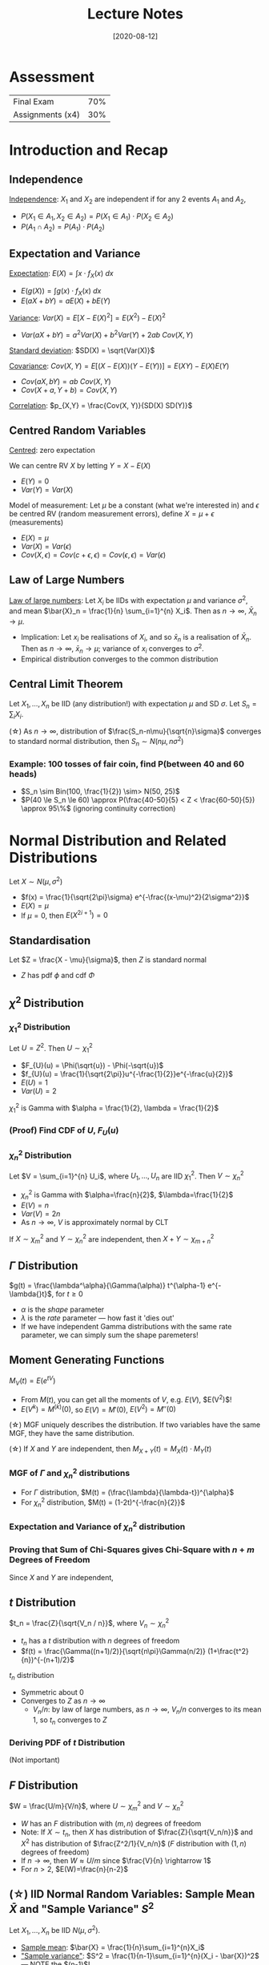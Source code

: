 #+TITLE: Lecture Notes
#+DATE: [2020-08-12]
#+LATEX_HEADER: \usepackage{indentfirst}
#+LATEX_HEADER: \usepackage{parskip}  \setlength{\parindent}{15pt}
#+LATEX_HEADER: \usepackage{sectsty}  \setcounter{secnumdepth}{2}
#+LATEX_HEADER: \usepackage{titlesec} \newcommand{\sectionbreak}{\clearpage}
#+LATEX_HEADER: \usepackage[margin=0.5in]{geometry}
#+LATEX_HEADER: \usepackage[outputdir=Output]{minted}
#+OPTIONS: toc:2 author:nil

* Assessment

| Final Exam       | 70% |
| Assignments (x4) | 30% |

* Introduction and Recap

** Independence

_Independence_: $X_1$ and $X_2$ are independent if for any 2 events $A_1$ and $A_2$,
- $P(X_1 \in A_1, X_2 \in A_2) = P(X_1 \in A_1) \cdot P(X_2 \in A_2)$
- $P(A_1 \cap A_2) = P(A_1) \cdot P(A_2)$

** Expectation and Variance

_Expectation_: $E(X) = \int x \cdot f_{X}(x) \ dx$
- $E(g(X)) = \int g(x) \cdot f_{X}(x) \ dx$
- $E(aX + bY) = aE(X) + bE(Y)$

_Variance_: $Var(X) = E[X - E(X)^2] = E(X^2) - E(X)^2$
- $Var(aX + bY) = a^2 Var(X) + b^2 Var(Y) + 2ab \ Cov(X, Y)$

_Standard deviation_: $SD(X) = \sqrt{Var(X)}$

_Covariance_: $Cov(X, Y) = E[(X-E(X))(Y-E(Y))] = E(XY) - E(X)E(Y)$
- $Cov(aX, bY) = ab \ Cov(X, Y)$
- $Cov(X+a, Y+b) = Cov(X, Y)$

_Correlation_: $p_{X,Y} = \frac{Cov(X, Y)}{SD(X) SD(Y)}$

** Centred Random Variables

_Centred_: zero expectation

We can centre RV $X$ by letting $Y = X - E(X)$
- $E(Y) = 0$
- $Var(Y) = Var(X)$

Model of measurement: Let $\mu$ be a constant (what we're interested in) and $\epsilon$ be centred RV (random measurement errors), define $X = \mu + \epsilon$ (measurements)
- $E(X) = \mu$
- $Var(X) = Var(\epsilon)$
- $Cov(X, \epsilon) = Cov(c+\epsilon, \epsilon) = Cov(\epsilon, \epsilon) = Var(\epsilon)$

** Law of Large Numbers

_Law of large numbers_: Let $X_i$ be IIDs with expectation $\mu$ and variance $\sigma^2$, and mean $\bar{X}_n = \frac{1}{n} \sum_{i=1}^{n} X_i$. Then as $n \rightarrow \infty$, $\bar{X}_n \rightarrow \mu$.
- Implication: Let $x_i$ be realisations of $X_i$, and so $\bar{x}_n$ is a realisation of $\bar{X}_n$. Then as $n \rightarrow \infty$, $\bar{x}_n \rightarrow \mu$; variance of $x_i$ converges to $\sigma^2$.
- Empirical distribution converges to the common distribution

** Central Limit Theorem

Let $X_1, \ldots, X_n$ be IID (any distribution!) with expectation $\mu$ and SD $\sigma$. Let $S_n = \sum_{i} X_i$.

(\star) As $n\rightarrow\infty$, distribution of $\frac{S_n-n\mu}{\sqrt{n}\sigma}$ converges to standard normal distribution, then $S_n \sim N(n\mu, n\sigma^2)$

*** Example: 100 tosses of fair coin, find P(between 40 and 60 heads)

- $S_n \sim Bin(100, \frac{1}{2}) \sim> N(50, 25)$
- $P(40 \le S_n \le 60) \approx P(\frac{40-50}{5} < Z < \frac{60-50}{5}) \approx 95\%$ (ignoring continuity correction)

* Normal Distribution and Related Distributions

Let $X \sim{} N(\mu, \sigma^2)$
- $f(x) = \frac{1}{\sqrt{2\pi}\sigma} e^{-\frac{(x-\mu)^2}{2\sigma^2}}$
- $E(X) = \mu$
- If $\mu=0$, then $E(X^{2i+1}) = 0$

** Standardisation

Let $Z = \frac{X - \mu}{\sigma}$, then $Z$ is standard normal
- $Z$ has pdf $\phi$ and cdf $\Phi$

** $\chi^2$ Distribution

*** $\chi_1^2$ Distribution

Let $U=Z^2$. Then $U \sim{} \chi_{1}^2$
- $F_{U}(u) = \Phi(\sqrt{u}) - \Phi(-\sqrt{u})$
- $f_{U}(u) = \frac{1}{\sqrt{2\pi}}u^{-\frac{1}{2}}e^{-\frac{u}{2}}$
- $E(U) = 1$
- $Var(U) = 2$

$\chi_{1}^{2}$ is Gamma with $\alpha = \frac{1}{2}, \lambda = \frac{1}{2}$

*** (Proof) Find CDF of $U$, $F_{U}(u)$

\begin{align*}
F_{U}(u) = P(U \le u) &= P(Z^2 \le u) \\
&= P(-\sqrt{u} \le Z \le \sqrt{u}) \\
&= P(Z \le \sqrt{u}) - P(Z \le -\sqrt{u}) \\
&= \Phi(\sqrt{u}) - \Phi(-\sqrt{u})
\end{align*}

\begin{align*}
f_{U}(u) &= \frac{d}{du} F_{U}(u) \\
&= \phi(\sqrt{u})\frac{1}{2}u^{-\frac{1}{2}} - \phi(-\sqrt{u})(-\frac{1}{2}u^{-\frac{1}{2}}) \\
&= \phi(\sqrt{u})\frac{1}{2}u^{-\frac{1}{2}} + \phi(\sqrt{u})(\frac{1}{2}u^{-\frac{1}{2}}) \\
&= \phi(\sqrt{u})u^{-\frac{1}{2}} \\
&= \frac{1}{\sqrt{2\pi}} u^{-\frac{1}{2}} e^{-\frac{u}{2}}
\end{align*}

*** $\chi_{n}^2$ Distribution

Let $V = \sum_{i=1}^{n} U_i$, where $U_1, \ldots, U_n$ are IID $\chi_{1}^{2}$. Then $V \sim{} \chi_{n}^{2}$
- $\chi_{n}^{2}$ is Gamma with $\alpha=\frac{n}{2}$, $\lambda=\frac{1}{2}$
- $E(V) = n$
- $Var(V) = 2n$
- As $n\rightarrow\infty{}$, $V$ is approximately normal by CLT

If $X \sim{} \chi_{m}^2$ and $Y \sim{} \chi_{n}^2$ are independent, then $X+Y \sim{} \chi_{m+n}^2$

** $\Gamma$ Distribution

$g(t) = \frac{\lambda^\alpha}{\Gamma(\alpha)} t^{\alpha-1} e^{-\lambda{}t}$, for $t\ge{}0$
- $\alpha$ is the /shape/ parameter
- $\lambda$ is the /rate/ parameter --- how fast it 'dies out'
- If we have independent Gamma distributions with the same rate parameter, we can simply sum the shape paremeters!

** Moment Generating Functions

$M_{V}(t) = E(e^{tV})$
- From $M(t)$, you can get all the moments of $V$, e.g. $E(V)$, $E(V^2)$!
- $E(V^k) = M^{(k)}(0)$, so $E(V) = M'(0)$, $E(V^2) = M''(0)$

(\star) MGF uniquely describes the distribution. If two variables have the same MGF, they have the same distribution.

(\star) If $X$ and $Y$ are independent, then $M_{X+Y}(t) = M_{X}(t) \cdot M_{Y}(t)$

*** MGF of $\Gamma$ and $\chi_{n}^{2}$ distributions

- For $\Gamma$ distribution, $M(t) = (\frac{\lambda}{\lambda-t})^{\alpha}$
- For $\chi_{n}^2$ distribution, $M(t) = (1-2t)^{-\frac{n}{2}}$

*** Expectation and Variance of $\chi_{n}^2$ distribution

\begin{align*}
M(t) &= (1-2t)^{-\frac{n}{2}} \\
M'(t) &= n(1-2t)^{-\frac{n}{2}-1} \\
M''(t) &= n(n+2)(1-2t)^{-\frac{n}{2}-2} \\ \\
E(V) &= M'(0) = n \\
E(V^2) &= M''(0) = n(n+2) \\
Var(V) &= E(V^2) - E(V)^2 = 2n
\end{align*}

*** Proving that Sum of Chi-Squares gives Chi-Square with $n+m$ Degrees of Freedom

Since $X$ and $Y$ are independent,

\begin{align*}
M_{X+Y}(t) &= M_{X}(t) M_{Y}(t) \ \text{(since $X$ and $Y$ are independent)} \\
&= (1-2t)^{-\frac{m}{2}} (1-2t)^{-\frac{n}{2}} \\
&= (1-2t)^{-\frac{m+n}{2}} \\ \\
\therefore X+Y &\sim{} \chi_{m+n}^{2}
\end{align*}

** $t$ Distribution

$t_n = \frac{Z}{\sqrt{V_n / n}}$, where $V_n \sim{} \chi_{n}^2$
- $t_n$ has a $t$ distribution with $n$ degrees of freedom
- $f(t) = \frac{\Gamma((n+1)/2)}{\sqrt{n\pi}\Gamma(n/2)} (1+\frac{t^2}{n})^{-(n+1)/2}$

$t_n$ distribution
- Symmetric about 0
- Converges to $Z$ as $n\rightarrow{}\infty$
  - $V_n/n$: by law of large numbers, as $n\rightarrow{}\infty$, $V_n/n$ converges to its mean $1$, so $t_n$ converges to $Z$

#+ATTR_LATEX: :width 400px
[[./img/t-distribution.png]]

*** Deriving PDF of $t$ Distribution

(Not important)

\begin{align*}
X &= \sqrt{\frac{V_n}{n}} \\
\\
P(X \le x) &= P(\sqrt{\frac{V_n}{n}} \le x) \\
&= P(V_n \le nx^2) \\
f_{X}(x) &= f_{V_n}(nx^2) \cdot (2nx) \\
&= \frac{(\frac{1}{2})^\frac{n}{2}}{\Gamma(\frac{n}{2})} (nx^2)^{\frac{n}{2}-1} e^{-\frac{1}{2}nx^2} (2nx) \\
&= \frac{1}{\Gamma(\frac{n}{2})} (\frac{1}{2})^{\frac{n}{2}-1} n^{\frac{n}{2}} x^{n-1} e^{-\frac{1}{2}nx^2} \\
&= K x^{n-1} e^{-\frac{1}{2}nx^2} \\
\end{align*}

\begin{align*}
\text{Theorem:} \ f_{Z}(z) &= \int_{-\infty}^{\infty} |x| f_{X}(x) f_{Y}(xz) \ dx \ \text{when $Z=\frac{Y}{X}$} \\
\text{So:} \ f_{t}(t) &= \int_{-\infty}^{\infty} |x| f_{X}(x) \psi(xt) \ dx \ \text{since $t=\frac{Z}{X}$} \\
&= \int_{0}^{\infty} x K x^{n-1} e^{-\frac{1}{2}nx^2} \frac{1}{\sqrt{2\pi}} e^{-\frac{1}{2}x^2 t^2} \ dx \\
&= \frac{K}{\sqrt{2\pi}} \int_{0}^{\infty} x^n e^{-\frac{1}{2}x^2(n+t^2)} \ dx \\
&= \frac{K}{\sqrt{2\pi}} \int_{0}^{\infty} \frac{1}{2} y^{\frac{n-1}{2}} e^{-\frac{1}{2}y(n+t^2)} \ dy \ \text{(Let $y=x^2$, $\frac{dy}{dx}=2x$)} \\
\text{Consider} & \ \text{Gamma density function with $\alpha=\frac{n+1}{2}$, $\lambda=\frac{n+t^2}{2}$} \\
&= \frac{K}{\sqrt{2\pi}} \cdot \frac{1}{2} \cdot \frac{\Gamma(\alpha)}{\lambda^\alpha} \int_{0}^{\infty} \frac{\lambda^\alpha}{\Gamma(\alpha)} y^{\alpha-1} e^{-\lambda{}y} \ dy \ \text{(The integral is 1, because Gamma!)} \\
&= \ldots = k \cdot (1+\frac{t^2}{n})^{-(n+1)/2}
\end{align*}

** $F$ Distribution

$W = \frac{U/m}{V/n}$, where $U\sim{}\chi_{m}^2$ and $V\sim{}\chi_{n}^2$
- $W$ has an $F$ distribution with $(m,n)$ degrees of freedom
- Note: If $X\sim{}t_n$, then $X$ has distribution of $\frac{Z}{\sqrt{V_n/n}}$ and $X^2$ has distribution of $\frac{Z^2/1}{V_n/n}$ ($F$ distribution with $(1,n)$ degrees of freedom)
- If $n\rightarrow\infty$, then $W \approx U/m$ since $\frac{V}{n} \rightarrow 1$
- For $n>2$, $E(W)=\frac{n}{n-2}$

** (\star) IID Normal Random Variables: Sample Mean $\bar{X}$ and "Sample Variance" $S^2$

Let $X_1, \ldots, X_n$ be IID $N(\mu, \sigma^2)$.
- _Sample mean_: $\bar{X} = \frac{1}{n}\sum_{i=1}^{n}X_i$
- _"Sample variance"_: $S^2 = \frac{1}{n-1}\sum_{i=1}^{n}(X_i - \bar{X})^2$ --- NOTE the $(n-1)$!

Facts about $\bar{X}$ and $S^2$:
1. $\bar{X}$ and $S^2$ are independent
2. $\bar{X} \sim{} N(\mu, \frac{\sigma^2}{n})$
3. $\frac{(n-1)S^2}{\sigma^2} \sim{} \chi_{n-1}^2$
4. $\frac{\bar{X}-\mu}{S/\sqrt{n}} \sim{} t_{n-1}$

- $E(S^2) = \sigma^2$ --- since $E(\frac{(n-1)S^2}{\sigma^2}) = n-1$
- $Var(S^2) = \frac{2\sigma^4}{n-1}$ --- since $Var(\frac{(n-1)S^2}{\sigma^2}) = 2(n-1)$

*** Proof of Fact 1 ($\bar{X}$ and $S^2$ are Independent)

- Theorem: If $X$ and $Y$ are independent, then $E(XY) = E(X)E(Y)$; if $(X,Y)$ is bivariate/multivariate normal, then the converse is also true
- Idea: show that $E(\bar{X}Y) = E(\bar{X})E(Y)$, where $Y=X_1 - \bar{X}$; hence $\bar{X}$ and $X_1 - \bar{X}$ are independent (by theorem), and hence $\bar{X}$ and $S^2$ are independent

\begin{align*}
E(\bar{X}Y) = E(\bar{X}(X_1 - \bar{X})) &= E(X_1 (\frac{1}{n}(X_1 + \ldots + X_n))) - E(\bar{X}^2) \\
&= \frac{1}{n} E(X_1^2 + X_1 X_2 + \ldots + X_1 X_n) - E(\bar{X}^2) \\
&= \frac{1}{n} [E(X_1^2) + E(X_1)E(X_2) + \ldots + E(X_1)E(X_n)] - E(\bar{X}^2) \\
&= \frac{1}{n} [(\sigma^2 + \mu^2) + (n-1)\mu^2] - E(\bar{X}^2) \\
&= \frac{\sigma^2}{n} + \mu^2 - E(\bar{X}^2) \\
&= \frac{\sigma^2}{n} + \mu^2 - [Var(\bar{X}) + E(\bar{X})^2] \\
&= \frac{\sigma^2}{n} + \mu^2 - [\frac{\sigma^2}{n} + \mu^2] \\
&= 0 \\
\\
E(\bar{X})E(Y) &= \mu \cdot E(X_1 - \bar{X}) = \mu \cdot 0 = 0
\end{align*}

*** Proof of Fact 2 (Distribution of $\bar{X}$)

Obvious: linear combination of IID normal RVs is a normal RV

*** Proof of Fact 3 (Distribution of $S^2$)

Note that:

$\frac{1}{\sigma^2} \sum_{i=1}^{n} (X_i - \mu)^2 &= \sum_{i=1}^{n} (\frac{X_i-\mu}{\sigma})^2 \sim{} \chi_{n}^{2}$

Verify:

$\frac{1}{\sigma^2} \sum_{i=1}^{n} (X_i - \mu)^2 &= \frac{1}{\sigma^2} \sum_{i=1}^{n}(X_i - \bar{X})^2 + (\frac{\bar{X}-\mu}{\sigma / \sqrt{n}})^2$

\begin{align*}
\sum_i (X_i - \mu)^2 &= \sum_i ((X_i - \bar{X}) + (\bar{X} - \mu))^2 \\
&= \sum_i (X_i - \bar{X})^2 + \sum_i (\bar{X} - \mu)^2 \\
\end{align*}

Call these terms $U = V+W$.

$U$ and $V$ are independent from Fact 1, so:

$M_W(t) = \frac{M_W(t)}{M_V(t)} = \frac{(1-2t)^{-n/2}}{(1-2t)^{-n/2}} = (1-2t)^{-(n-1)/2}$

and $U$ has a $\chi_{n-1}^2$ distribution

*** Proof of Fact 4 ($t$ Distribution)

\begin{align*}
\frac{\bar{X}-\mu}{S/\sqrt{n}} = \frac{(\frac{\bar{X}-\mu}{\sigma/\sqrt{n}})}{(\frac{S/\sqrt{n}}{\sigma/\sqrt{n}})}
\end{align*}

_Numerator_:  $\frac{\bar{X}-\mu}{\sigma/\sqrt{n}} \sim{} N(0,1)$

_Denominator_: $\frac{S}{\sigma} = \sqrt{\frac{S^2}{\sigma^2} \cdot \frac{(n-1)}{(n-1)}} = \sqrt{\frac{S^2(n-1)}{\sigma^2} / (n-1)}$
- It has $\chi_{n-1}^2$ distribution divided by $(n-1)$, square rooted.

_Conclusion_: $\frac{\bar{X}-\mu}{S/\sqrt{n}}$ has same distribution as $\frac{Z}{\sqrt{U_{n-1}/(n-1)}}$, which is $t_{n-1}$ distribution

** (\star) IID General Random Variables: Sample Mean $\bar{X}$ and "Sample Variance" $S^2$

Now /relax/ the normality assumption. Let $X_1, \ldots, X_n$ be IID with expectation $\mu$ and variance $\sigma^2$.

As $n \rightarrow \infty$, $\frac{\bar{X}-\mu}{\sigma/\sqrt{n}} \sim{} N(0, 1)$ (by CLT), so for large $n$, $\bar{X} \sim{} N(\mu, \frac{\sigma^2}{n})$

* Survey Sampling A: SRS, Estimation

** Motivation

Population is too large to study; so we choose a smaller sample, and use it to infer facts about the population
- /Random/ samples: uses chance to gather sample, the best way to choose sample

** Population

Let population have size $N$, each member has fixed value $x_i$. Let $\mu$, $\tau$, $\sigma$ be mean, total, SD of the population respectively.
- $\mu = \frac{1}{N} \sum_{i} x_i$
- $\tau = \sum_{i} x_i$
- $\sigma^2 = \frac{1}{N} \sum_{i} (x_i - \mu)^2 = \frac{1}{N} \sum_{i} x_i^2 - \mu^2$ (the $\frac{1}{N}$ is /out/)
- $\sigma = \sqrt{\frac{1}{N} \sum_{i} (x_i - \mu)^2}$

(\star) The mean and variance are now no longer defined based on /random variables/, but on /a list of numbers/! So they are not random at all, just a bunch of numbers.

** Population of 0's and 1's

Each member can take value only 0 or 1, let $p$ be the proportion of the population that take the value 1
- $\mu = p$
- $\sigma^2 = p(1-p)$
- $\sigma = \sqrt{p(1-p)}$

** Simple Random Sampling

_Simple random sampling_: make $n$ random draws /without replacement/ from the population
- Every subset of size $n$ has the same probability

Represent the draws as $X_1, \ldots, X_n$
- $X_i$'s have the same (marginal) distribution
- $E(X_i) = \mu$, $Var(X_i) = \sigma^2$
- $X_i$ and $X_j$ are dependent and negatively correlated, $Cov(X_i, X_j) = -\frac{\sigma^2}{N-1}$

*** Proof of $E(X_i)$ and $Var(X_i)$ (Lemma A)

Let the /values/ of the population members be $\xi_1, \ldots, \xi_m$, let the /number/ of each value $\xi_j$ be $n_j$.

$P(X_i = \xi_j) = \frac{n_j}{N}$

$E(X_i) = \sum_{j=1}^{m} \xi_j P(X_i = \xi_j) = \sum_{j=1}^{m} \xi_j \frac{n_j}{N} = \frac{1}{N} \sum_{j=1}^{m} n_j \xi_j = \mu$

$Var(X_i) = \sum_{j=1}^{m} (\xi_j - \mu)^2 P(X_i = \xi_j) = \frac{1}{N} \sum_{j=1}^{m} n_j (\xi_j - \mu)^2 = \frac{1}{N} \sum_{i=1}^{N} (x_i - \mu)^2 = \sigma^2$

*** Proof of $Cov(X_i, X_j)$ (Lemma B)

$Cov(X_i, X_j) = E(X_i X_j) - E(X_i)E(X_j)$

\begin{align*}
E(X_i X_j) &= \sum_{k=1}^{m} \sum_{l=1}^{m} \xi_k \xi_l P(X_i = \xi_k, X_j = \xi_l) \\
&= \sum_{k=1}^{m} \xi_k P(X_i = k) \sum_{l=1}^{m} \xi_l P(X_j = \xi_l \ | \ X_i = \xi_k) \\
&= \sum_{k=1}^{m} \xi_k \frac{n_k}{N} \left[ \sum_{l\ne{}k} \xi_l \frac{n_l}{N-1} + \xi_k \frac{n_l-1}{N-1} \right] \\
&= \sum_{k=1}^{m} \xi_k \frac{n_k}{N} \left[ \sum_{l=1}^{m} \xi_l \frac{n_l}{N-1} - \xi_k \frac{1}{N-1} \right] \\
&= \frac{1}{N(N-1)} \tau (\tau - \xi_k) \\
&= \frac{\tau}{N(N-1)} - \frac{1}{N-1} \left( \frac{1}{N} \sum_{k=1}^{m} \xi_k^2 n_k \right) \\
&= \frac{\tau}{N(N-1)} - \frac{1}{N-1} (\mu^2 + \sigma^2) \\
&= \ldots \\
&= \mu^2 - \frac{\sigma^2}{N-1}
\end{align*}

\begin{align*}
P(X_j = \xi_l \ | \ X_i = \xi_k) = \begin{cases}
\frac{n_l}{N-1}    & \text{if $k\ne{}l$} \\
\frac{n_l-1}{N-1}  & \text{if $k=l$}
\end{cases}
\end{align*}

\begin{align*}
\frac{1}{N} \sum_{k=1}^{m} \xi_k n_k &= E(X_i) = \mu \\
\frac{1}{N} \sum_{k=1}^{m} \xi_k^2 n_k &= E(X_i^2) = Var(X_i) + E(X_i)^2 = \mu^2 + \sigma^2 \\
\end{align*}

** Simple Random Sampling Facts

Let $\bar{X}$ be the sample mean of $X_1, \ldots, X_n$, and let $T = N\bar{X}$
1. $E(\bar{X}) = \mu$, $E(T) = \tau$
2. $Var(\bar{X}) = \frac{\sigma^2}{n} \cdot \frac{N-n}{N-1}$
3. $Var(T) = N^2 \cdot \frac{\sigma^2}{n} \cdot \frac{N-n}{N-1}$

*** Proof of Fact 2

\begin{align*}
Var(\bar{X}) &= \frac{1}{n^2} \left[ \sum_{i=1}^{n} Var(X_i) + \sum_{i\ne{}j} Cov(X_i, X_j) \right] \\
&= \frac{1}{n^2} \left[ n\sigma^2 + n(n-1) \cdot \frac{-\sigma^2}{N-1} \right] \\
&= \frac{\sigma^2}{n} \left[ 1 - \frac{n-1}{N-1} \right] \\
&= \frac{\sigma^2}{n} \cdot \frac{N-n}{N-1}
\end{align*}

** Finite Population Correction Factor

_Finite population correction factor_: $\frac{N-n}{N-1} = 1 - \frac{n-1}{N-1}$
- It's smaller than 1
- So SD is smaller than for draws with replacement

_Sampling fraction_: $\frac{n}{N}$
- When sampling fraction is small, the finite population correction is close to 1

** Special case: Proportion (0/1)

Let $\bar{X} = \hat{p}$ be the sample mean, i.e. the proportion of 1s
- $E(\hat{p}) = p$
- $SD(\hat{p}) = \sqrt{\frac{p(1-p)}{n} \cdot (1 - \frac{n-1}{N-1})}$

* Estimation Problem

Suppose that population mean $\mu$ is unknown. Let $X_1, \ldots, X_n$ be random draws /with replacement/.
- $\bar{X}$ is an /estimator/ of $\mu$
- $\bar{x}$, an observed value of $\bar{X}$, an /estimate/ of $\mu$

Conclusion
- $\bar{x}$ is an unbiased estimate of $\mu$
- $s^2$ is an unbiased estimate of $\sigma^2$

** Standard Error (SE)

$SE \ \text{(of} \ \bar{x} \text{)} = SD(\bar{X}) = \frac{\sigma}{\sqrt{n}}$
- Error in a particular estimate $\bar{x}$ is unknown, but on average its size is SE
- SE is independent of population size $N$, dependent on sample size $n$
- SE is unknown since we don't know $\sigma$ or $\sigma^2$

** $\hat{\sigma}^2$ (the Bootstrap) as a biased estimator of $\sigma^2$

Let's try $\hat{\sigma}^2 = \frac{1}{n} \sum_{i=1}^{n} (X_i - \bar{X})^2$:
- Since $\sigma^2 = E((X_i - \mu)^2) = \frac{1}{n} \sum_{i=1}^{n} (X_i - \mu)^2$ --- simply replace $\mu$ by $\bar{X}$
- However, $\hat{\sigma}^2$ is a biased estimator: $E(\hat{\sigma}^2) = (\frac{n}{n-1}) \sigma^2$

\begin{align*}
E(\sum_{i} (X_i - \bar{X})^2) &= E(\sum_{i}X_i + n\bar{X}^2 - 2\bar{X}\sum_{i}X_i) \\
&= E(\sum_{i} X_i^2 - n\bar{X}^2) \\
&= \sum_{i} E(X_i^2)  - n E(\bar{X}^2) \\
&= \sum_{i} \left( Var(X_i) + E(X_i)^2 \right) - n (Var(\bar{X}) + E(\bar{X})^2) \\
&= n \left( \sigma^2 + \mu^2 \right) - n (\frac{\sigma^2}{n} + \mu^2) \\
&= \frac{n}{n-1} \sigma^2
\end{align*}

** $S^2$ as an unbiased estimator of $\sigma^2$, and $s^2$ as an unbiased estimate

$S^2 = \frac{1}{n-1} \sum_{i=1}^{n} (x_i - \bar{X})^2$
- $E(S^2) = \sigma^2$

$s^2 = \frac{1}{n-1} \sum_{i=1}^{n} (x_i - \bar{x})^2$, where $s^2$ is an estimate of $S^2$

** Special Case: Proportion of 0/1

Let's say we have $\hat{p}$. Then $\hat{\sigma}^2 = \hat{p}(1-\hat{p})$, $s^2 = \frac{n}{n-1}\hat{\sigma}^2$

So approximate SE of $\hat{p}$ is $\sqrt{\frac{\hat{p}(1-\hat{p})}{n-1}}$

| Parameter | Estimate  | SE                        | Estimated SE                           |
|-----------+-----------+---------------------------+----------------------------------------|
| $\mu$     | $\bar{x}$ | $\frac{\sigma}{\sqrt{n}}$ | $\frac{s}{\sqrt{n}}$                   |
| $p$       | $\hat{p}$ | $\sqrt{\frac{p(1-p)}{n}}$ | $\sqrt{\frac{\hat{p}(1-\hat{p})}{n-1}$ |


** Simple Random Sampling (Without Replacement)

Without replacement, we have to re-introduce the finite population correction factor: multiply the SE by $\sqrt{1 - \frac{n-1}{N-1}}$

$S^2$ is biased for $\sigma^2$, so $E\left( \frac{N-1}{N} S^2 \right) = \sigma^2$

But practically, we don't do this correction: the correction factor has a negligible effect when $N$ is large compared to $n$

* Survey Sampling B: Confidence Intervals, Measurement Model

** Normal Approximation for $\bar{X}$

$\frac{\bar{X} - \mu}{\sigma / \sqrt{n}}$ is approximately $N(0,1)$, by CLT.

** Confidence Intervals

Let $x_1, \ldots, x_n$. Let $z_u$ be such that $P(Z > z_u) = u$.
- E.g. $z_{0.025} = 1.96$, because $P(Z > 1.96) = 0.025$

Let $\alpha$ be the significance level. Let the $(1 - \alpha)$-CI for $\mu$ be:

$(\bar{x} - z_{\alpha/2} \frac{s}{\sqrt{n}}, \bar{x} + z_{\alpha/2} \frac{s}{\sqrt{n}})$

which is a realisation of the random interval:

$(\bar{X} - z_{\alpha/2} \frac{s}{\sqrt{n}}, \bar{X} + z_{\alpha/2} \frac{s}{\sqrt{n}})$

whereby $1 - \alpha \approx P(\bar{X} - z_{\alpha/2} \frac{\sigma}{\sqrt{n}} \le \mu \le \bar{X} + z_{\alpha/2} \frac{\sigma}{\sqrt{n}})$.

Hence the probability of a CI containing $\mu$ is $(1-\alpha)$.

*** Example

Say we take 100 samples from a population of 8000. $\bar{x} = 1.6$, $s = 0.8$. Construct a 95%-CI for $\mu$.
- Approximate SE is $\frac{s}{\sqrt{n}} = \frac{0.8}{\sqrt{100}} = 0.08$
- $\alpha = 0.05$, and $z_{\alpha/2} = 1.96$
- So approximate 95%-CI for $\mu$ is $1.6 \pm 1.96 \cdot 0.08 \approx (1.4, 1.8)$

*** Example

Say 12% plans to sell house unit next year. Construct a 95%-CI for $p$.
- Approximate SE is $\sqrt{\frac{0.12 \times 0.88}{99}} = 0.03$
- So approximate 95%-CI for $p$ is $0.12 \pm 1.96 \times 0.03 = (0.06, 0.18)$

** Summary on Estimation of Population Mean $\mu$

- Simple Random Sampling (SRS): we can take it to be sampling with replacement (when $n$ is much smaller than $N$)
- SE of estimate $\bar{x}$ is $SD(\bar{X}) = \sigma / \sqrt{n}$
- If sample size $n$ is large, $S^2$ is similar to $\hat{\sigma}^2$
- If sample size $n$ is large, then distribution of $\bar{X}$ is approximately normal; then interval (estimate \pm 1.96 SE) is a good 95%-CI for $\mu$
  
*** Exercise

Say we have 2 populations, population I and population II
- Population I: sample size $n_1$, population SD $\sigma_1$
- Population II: sample size $n_2 = 2n_1$, population SD $\sigma_2 = 2\sigma_1$

Which population has a larger confidence interval?
- Width of CI $W = 2 z_{\alpha/2} \frac{s}{\sqrt{n}}$
- $\frac{W_1}{W_2} = \frac{S_1 / \sqrt{n_1}}{S_2 / \sqrt{n_2}} \approx \frac{\sigma_1 / \sqrt{n_1}}{\sigma_2 / \sqrt{n_2}} = \frac{\sigma_1 / \sqrt{n_1}}{2\sigma_1 / \sqrt{2n_1}} = \frac{1}{\sqrt{2}}$

*** Exercise

Say we have population $p = 0.2$, take sample size $n=100$
1. Find $\delta$ such that $P(|\hat{p}-p| \ge \delta) = 0.025$.
2. If $\hat{p} = 0.25$, will the 95%-CI for $p$ contain the true value of $p$?

- $\hat{p} \sim N(p, \frac{p(1-p)}{n}) = N(0.2, \frac{1}{25^2})$
- $P(|\hat{p}-0.2| \ge \delta) = 0.025$
- $P(|\frac{\hat{p}-0.2}{\frac{1}{25}}| \ge \frac{\delta}{\frac{1}{25}}) = 0.025$
- $P(|Z| \ge 25\delta) = 0.025$
- $25\delta = z_{0.0125} \Rightarrow \delta = \frac{1}{25} z_{0.0125}$

Then:
- $\hat{p} \pm z_{0.0125} \sqrt{\frac{\frac{1}{4}\frac{3}{4}}{99}} = 0.25 \pm 0.08$
- So 95%-CI contains true value of $p = 0.2$

** Measurement Error
   
Often, we can assume that $X_i = \mu + \epsilon_i$, where errors $\epsilon_i$ are IID with expectation 0 and unknown variance $\sigma^2$.
- $E(\bar{X}) = \mu$
- $Var(\bar{X}) = \frac{\sigma^2}{n}$

Then $x_i = \mu + e_i$, where $e_i$ is a realisation of $\epsilon_i$
- Similarly, $\bar{x}$ is an estimate of $\mu$, and its SE is $\frac{\sigma}{\sqrt{n}}$

** Biased Measurements
 
Let $X = \mu + \epsilon$, and we want to use $X$ to measure a constant $a \ne \mu$.

Then $X = a + (\mu-a) + \epsilon$, where the bias is $\mu-a$.

Mean square error $MSE = SE^2 + bias^2$
- The MSE for $X$, $MSE = E[(X-a)^2] = E[((\mu-a)+\epsilon)^2] = E[(\mu-a)^2 + \epsilon^2 + 2\epsilon(\mu-a)] = \sigma^2 + (\mu-a)^2$
- The MSE for $\bar{X}$, $MSE = E[(\bar{X}-a)^2] = \frac{\sigma^2}{n} + (\mu-a)^2$

Implication of biased measurements
- As you take more biased measurements, $SE^2$ will decrease, but $bias^2$ will remain the same
- If $a = \mu$, $\sqrt{MSE} = SE$, so $SE$ indicates accuracy of $\bar{x}$
- If $a \ne \mu$, $\sqrt{MSE} > SE$, so $SE$ only partly indicates accuracy of $\bar{x}$

* Survey Sampling C: Estimation of a Ratio

Setup: Population of $N$ members, record two characteristics from each member, $(x_1, y_1), \ldots, (x_N, y_N)$
- $\mu_X = \frac{1}{N} \sum_{i} x_i$
- $\mu_Y = \frac{1}{N} \sum_{i} y_i$

_Ratio parameter_ $r = \frac{\mu_Y}{\mu_X}$
  
_Estimator of ratio parameter_ can be $R = \frac{\bar{Y}}{\bar{X}}$
- Good estimator of $r$ when $n$ is large, because of law of large numbers for $\bar{X}$ and $\bar{Y}$
- $E(R)$?
- $Var(R)$? It should be small (see next section)

** Approximating $Var(R)$ (via Taylor expansion)

- Let $f(x, y) = \frac{y}{x}$, so $r = f(\mu_x, \mu_y)$ and $R = f(\bar{X}, \bar{Y})$
- $\frac{\partial{}f}{\partial{}x}(x, y) = - \frac{y}{x^2}$
- $\frac{\partial{}f}{\partial{}y}(x, y) = \frac{1}{x}$
 
Assume that $\bar{X} \approx \mu_x$ and $\bar{Y} \approx \mu_y$ (when $n$ is large):

Approximate up to first-order terms:

\begin{align*}
R &= f(\bar{X}, \bar{Y}) \\
&= f(\mu_x, \mu_y) + \frac{\partial{}f}{\partial{}x}(\mu_x, \mu_y) (\bar{X}-\mu_x) + \frac{\partial{}f}{\partial{}y}(\mu_x, \mu_y) (\bar{Y}-\mu_y) + \ldots \ \text{(by Taylor expansion)} \\
&= r + (\frac{-\mu_y}{\mu_x^2})(\bar{X}-\mu_x) + (\frac{1}{\mu_x})(\bar{Y}-\mu_y) + \ldots
\end{align*}

\begin{align*}
Var(R) &= Var(...) \\
&\approx \frac{\mu_y^2}{\mu_x^4} \sigma_{\bar{X}}^2 + \frac{1}{\mu_x^2} \sigma_{\bar{Y}}^2 - 2 \frac{\mu_y}{\mu_x^3} \sigma_{\bar{X}\bar{Y}} \\
&= \frac{1}{\mu_x^2} (r^2 \sigma_{\bar{X}}^2 + \sigma_{\bar{Y}}^2 - 2r \sigma_{\bar{X}\bar{Y}})
\end{align*}

** Simple Random Sampling

Same finite population correction factor for SRS.
- $Var(\bar{X}) = \frac{\sigma_x^2}{n} (\frac{N-n}{N-1})$
- $Var(\bar{Y}) = \frac{\sigma_y^2}{n} (\frac{N-n}{N-1})$
- $Cov(\bar{X}, \bar{Y}) = \frac{\sigma_{xy}}{n} (\frac{N-n}{N-1})$
- Where $\sigma_{xy} = \frac{1}{N} \sum_{i} (x_i - \mu_x) (y_i - \mu_y)$

** Approximating $E(R)$ (via Taylor expansion)

- $\frac{\partial{}f}{\partial{}x}(x, y) = - \frac{y}{x^2}$
- $\frac{\partial{}f}{\partial{}y}(x, y) = \frac{1}{x}$
- $\frac{\partial{}^{2}f}{\partial{}x^2}(x, y) = \frac{2y}{x^3}$
- $\frac{\partial{}^{2}f}{\partial{}y^2}(x, y) = 0$
- $\frac{\partial{}^{2}f}{\partial{}x\partial{}y}(x, y) = - \frac{1}{x^2}$
  
Approximate up to second-order terms:

\begin{align*}
R &= f(\bar{X}, \bar{Y}) \\
&= f(\mu_x, \mu_y) + \frac{\partial{}f}{\partial{}x}(\mu_x, \mu_y) (\bar{X}-\mu_x) + \frac{\partial{}f}{\partial{}y}(\mu_x, \mu_y) (\bar{Y}-\mu_y) + \frac{1}{2}(\frac{2\mu_y}{\mu_x^3})(\bar{X}-\mu_x)^2 + \frac{1}{2}(0)(\bar{Y}-\mu_y)^2 + (-\frac{1}{\mu_x^2})(\bar{X}-\mu_x)(\bar{Y}-\mu_y) + \ldots \ \text{(by Taylor expansion)} \\
&= r + (\frac{-\mu_y}{\mu_x^2})(\bar{X}-\mu_x) + (\frac{1}{\mu_x})(\bar{Y}-\mu_y) + \ldots
\end{align*}

\begin{align*}
E(R) &= E(...) \\
&= E(r) + 0 + 0 + \frac{\mu_y}{\mu_x^3} E[(\bar{X}-\mu_x)^2] + 0 - \frac{1}{\mu_x^2} E[(\bar{X}-\mu_x)(\bar{Y}-\mu_y)] + \ldots \\
&= r + \frac{1}{\mu_x}(r\sigma_{\bar{X}}^2 - \sigma_{\bar{X}\bar{Y}}) + \ldots \\
&\approx r + \frac{1}{n}(\frac{N-n}{N-1})\frac{1}{\mu_x}(r\sigma_x^2 - \rho\sigma_x \sigma_y) \ \text{(SRS)}
\end{align*}

** Population Correlation Coefficient
   
$\rho = \frac{\sigma_{xy}}{\sigma_x \sigma_y}$

Unitless, takes values between -1 and 1
- Close to -1 and 1: strong linear relationship between $x$ and $y$

** Estimating $\sigma$

Estimate $\sigma_x^2$ using $s_x^2 = \frac{1}{n-1} \sum_{i=1}^{n} (X_i - \bar{X})^2$

Estimate $\sigma_{xy}$ using $s_{xy} = \frac{1}{n-1} \sum_{i=1}^{n} (X_i - \bar{X})(Y_i - \bar{Y})$

Estimate $\rho = \frac{\sigma_{xy}}{\sigma_x \sigma_y} \approx \frac{s_{xy}}{s_x s_y} = \frac{\sum_i (X_i-\bar{X})(Y_i-\bar{Y})}{\sqrt{\sum_i (X_i-\bar{X})^2} \sqrt{\sum_i (Y_i-\bar{Y})^2}}$ 

** Confidence Interval

How do we form a $(1-\alpha)$ confidence interval for $r$?
- Previously, we used $\bar{x} \pm z_{\frac{\alpha}{2}} SE(\bar{x})$ as approximate $(1-\alpha)$ CI for $\mu$
- Now we try using $R \pm z_{\frac{\alpha}{2}} SE(R)$ as approximate $(1-\alpha)$ CI for $r$ (here $R$ refers to the /estimate/, not the estimator, a bit of an abuse of notation)
- This only works (using $z$) if $R$ is approximately normal, which is true (by Taylor expansion)
  - $R$ is a linear combination of $\bar{X}$ and $\bar{Y}$, and they're roughly independent (unlike $X$ and $Y$ that might have covariance); so linear combination of jointly normal is approximately normal (technically multivariate CLT but don't need to know this)
- $n$ must be large so that it's OK to ignore bias (the extra term in $E(R)$), and is approximately normal by CLT

We estimate $R$ using the sample estimate for $R$, estimate $Var(R)$ using $S_R^2$ by plugging in sample estimates
- $S_R^2 = \frac{1}{n} (\frac{N-n}{N-1}) \frac{1}{\bar{x}^2} (R^2 s_x^2 + s_y^2 - 2Rs_{xy})$ (with SRS finite population correction)
- Then $R \pm z_{\frac{\alpha}{2}}S_R$ is approx $(1-\alpha)$ CI for $r$.

** Some quick summary

$\sigma_{\bar{X}}^2 = Var(\bar{X})$

$SE(\bar{x}) = SD(\bar{X}) = \sigma_{\bar{X}} = \frac{\sigma_{x}}{\sqrt{n}} = \frac{s_x}{\sqrt{n-1}}$

$SE(R) \ \text{(the estimate)} \ = SD(R) \ \text{(the estimator)} \ = \sigma_R \approx s_R$

** Ratio Estimates

Suppose we know $x_1, \ldots, x_N$ and we want to estimate $\mu_y$ --- take a random sample $Y_1, \ldots, Y_N$ (that we can match to $x$)

_Ratio estimate_ of $\mu_y$, $\bar{Y}_R = \frac{\mu_x}{\bar{X}} \bar{Y} = \mu_x R$
- Motivation: there might be correlation between $x$ and $y$, so we can adjust for that to give a better estimate

$R$ estimates $r = \frac{\mu_y}{\mu_x}$ well when $n$ is large, so we expect $\bar{Y}_R$ to estimate $\mu_x r = \mu_y$ well too; is it 'better' than just using $\bar{Y}$?

*** Expectation and Variance of Ratio Estimate

$Var(\bar{Y}_R) \approx \frac{1}{n} (\frac{N-n}{N-1}) (r^2 \sigma_x^2 + \sigma_y^2 - 2r\rho \sigma_x \sigma_y)$

$E(\bar{Y}_R) \approx \mu_y + \frac{1}{n} (\frac{N-n}{N-1}) \frac{1}{\mu_x} (r\sigma_x^2 - \rho \sigma_x \sigma_y)$

Both $\bar{Y}_R$ and $\bar{Y}$ are roughly unbiased when $n$ is large.

But $\bar{Y}_R$ can have a smaller variance, which makes for a better estimator. How do we show this?

Let $C_x = \frac{\sigma_x}{\mu_x}$ and $C_y = \frac{\sigma_y}{\mu_y}$ (coefficient of variation).

$\bar{Y}_R$ is a better estimator than $\bar{Y}$ of $\mu_y$ if $\rho > \frac{1}{2} (\frac{C_x}{C_y})$:

\begin{align*}
Var(\bar{Y}_R) &\approx \frac{1}{n} (\frac{N-n}{N-1}) (r^2 \sigma_x^2 + \sigma_y^2 - 2r\rho \sigma_x \sigma_y) \\
&< \frac{1}{n} (\frac{N-n}{N-1}) (r^2 \sigma_x^2 + \sigma_y^2 - 2r(\frac{1}{2})(\frac{\sigma_x/\mu_x}{\sigma_y/\mu_y}) \sigma_x \sigma_y) \\
&= \frac{1}{n} (\frac{N-n}{N-1}) (r^2 \sigma_x^2 + \sigma_y^2 - r^2 \sigma_x^2) \\
&= \frac{1}{n} (\frac{N-n}{N-1}) \sigma_y^2 \\
&= Var(\bar{Y}) \\
\end{align*}

(???) What about negative correlation? Won't that still give some useful information that makes $\bar{Y}_R$ a better estimator than $\bar{Y}$?

*** Estimating Variance, Constructing CI for Ratio Estimate

Estimating $Var(\bar{Y}_R)$: $s_{\bar{Y}_R}^2 = \frac{1}{n} (\frac{N-n}{N-1}) (R^2 s_x^2 + s_y^2 - 2Rs_{xy})$

Approximate $(1-\alpha)$ CI for $\mu_y$: $\bar{Y}_R \pm z_{\frac{\alpha}{2}} s_{\bar{Y}_R}$

* Parameter Estimation A: Introduction, Method of Moments

How do we estimate parameters of a population distribution, more generally?

** Example: Radioactive Emission

Numbers of emissions are given to have Poisson distritubitions, which have the same rate and are independent.

Data: $n=1207$ realisations of $X_1, \ldots, X_n$ where each is $Po(\lambda)$
- Expected column for $n=k$ is computed from $1207 \times \frac{\lambda^k e^{-\lambda}}{k!}$, where $\lambda \approx 8.392$ (we got this estimate for $\lambda$ by survey sampling, see this later)

|   n | Observed | Expected |
|-----+----------+----------|
| 0-2 |       18 |     12.2 |
|   3 |       28 |     27.0 |
|   4 |       56 |     56.5 |
|   5 |      105 |     94.9 |
|   6 |      126 |    132.7 |
|   7 |      146 |    159.1 |
|   8 |      164 |    166.9 |
|   9 |      161 |    155.6 |
|  10 |      123 |    130.6 |
|  11 |      101 |     99.7 |
|  12 |       74 |     69.7 |
|  13 |       53 |     45.0 |
|  14 |       23 |     27.0 |
|  15 |       15 |     15.1 |
|  16 |        9 |      7.9 |
| 17+ |        5 |      7.1 |

Goal: estimate $\lambda$ using experiment results

Refresher on Poisson: $P(X=k) = \frac{\lambda^k e^{-\lambda}}{k!}$, $E(X) = Var(X) = \lambda$

_Estimating $\lambda$_

(Borrowing from survey sampling)
- $\bar{x} = 8.392$ is an estimate of $\mu=\lambda$
- $SE(\bar{x}) = \sqrt{\frac{\lambda}{n}}$, approx $SE = 0.08$

** General Estimation Problem

Let $X_1, \ldots, X_n$ be IID random variables with density $f(x|\theta)$, where $\theta\in{}\mathbb{R}^p$ is an unknown constant

Realisations $x_1, \ldots, x_n$ used to get an estimate for $\theta$, which is a realisation of random variable estimator $\hat{\theta}$
- $Bias = E(\hat{\theta}) - \theta$
- $SE = SD(\hat{\theta})$

*** Moments

Let $\mu_k = E(X^k)$, the /k/-th moment of $X$
- $Var(X) = \mu_2 - \mu_1^2$
- For $Pois(\lambda)$, $\mu_1 = \lambda$, $\mu_2 = \lambda + \lambda^2$
- For $N(\mu, \sigma^2)$, $\mu_1 = \mu$, $\mu_2 = \sigma^2 + \mu^2$

*** Estimating Moments

_/k/-th sample moment_ $\hat{\mu}_k = \frac{1}{n} \sum_{i=1}^{n} X_i^k$, which is an estimator of the /k/-th moment $\mu_k$
- Realisation of $\hat{\mu}_k = \frac{1}{n} \sum_{i=1}^n x_i^k$

** The Method of Moments (MOM)

Express your estimator $\hat{\theta} = g(\hat{\mu}_1, \hat{\mu}_2, \ldots)$ (a function of the moments)

*** Example of MOM: Poisson

Let $X_i \sim Po(\lambda)$.

MOM estimator for $\lambda$: $\hat{\lambda} = \hat{\mu}_1 = \bar{X}$
- Then realisation of $\bar{X}$ is $\bar{x} = 8.392$
- Then MOM estimate of $\lambda$ is 8.392, where approx SE is 0.08
- $Bias = E(\bar{X}) - \mu = 0$, $SE = SD(\bar{X}) = \sqrt{\frac{\lambda}{n}} \approx \sqrt{\frac{\bar{x}}{n}}$

Further, we can have normal approximation ($\bar{X}$ is approximately normal because of Poisson approximation):
- Approximate 95%-CI for $\lambda$ is $8.932 \pm 1.96 \times 0.08 = (8.24, 8.55)$

*** Example of MOM: Normal
    
Let $X_i \sim N(\mu, \sigma^2)$.

$\theta = (\mu, \sigma^2)$ is an unknown vector.

We know these things:
- $\mu_1 = \mu$
- $\mu_2 = \sigma^2 + \mu^2$

So we can express MOM estimators $\hat{\mu}$ and $\hat{\sigma}^2$ in terms of $X$'s:
- $\hat{\mu} = \hat{\mu}_1 = \bar{X}$
- $\hat{\sigma}^2 = \hat{\mu}_2 - \hat{\mu}_1^2 = \frac{1}{n} \sum_{i=1}^{n} X_i^2 - (\bar{X})^2 = \frac{1}{n} \sum_{i=1}^n (X_i - \bar{X})^2$ (since $\sigma^2 = \mu_2 - \mu_1^2$)

_Questions_

Joint distribution of $(\hat{\mu}, \hat{\sigma}^2)$?
- $\hat{\mu}$ and $\hat{\sigma}^2$ are independent, so we only need to look at marginal distributions; joint distribution is just product of marginal distributions
- (\star) $\hat{\mu} \sim N(\mu, \frac{\sigma^2}{n})$ --- since $\hat{\mu}$ is $\bar{X}$
- (\star) $\frac{n\hat{\sigma}^2}{\sigma^2} \sim \chi_{n-1}^2$ i.e. $\hat{\sigma}^2 = \frac{\sigma^2}{n} U_{n-1}$ where $U_{n-1} \sim \chi_{n-1}^2$ --- we proved this earlier in chapter 2

Are the estimators biased?
- $E(\hat{\mu}) = \mu$
- $E(\hat{\sigma^2}) = \frac{n-1}{n} \sigma^2 = \sigma^2 - \frac{\sigma^2}{n}$ (biased)

What are the SEs? How can they be estimated and interpreted?
- $SE(\hat{\mu}) \ \text{(estimate)} \ = SD(\hat{\mu}) \ \text{(estimator)} \ = \frac{\sigma}{\sqrt{n}} \approx \frac{s}{\sqrt{n}} \ \text{or} \ \frac{\hat{\sigma}}{\sqrt{n}}$
- $SE(\hat{\sigma}^2) \ \text{(estimate)} \ = SD(\hat{\sigma}^2) \ \text{(estimator)} \ = \sqrt{Var(\hat{\sigma}^2)} \ \text{(see below)}$
- $Var(\hat{\sigma}^2) = \frac{\sigma^4}{n^2} (2(n-1)) = \frac{2}{n} (\frac{n-1}{n}) \sigma^4 \approx \frac{2}{n}(\frac{n-1}{n}) s^4 \ \text{(or replace with} \ \hat{\sigma}^4 \text{)}$

*** Example of MOM: Gamma

Gamma distribution with shape $\alpha$ and rate $\lambda$ has density function

$f(x) = \frac{\lambda^\alpha}{\Gamma(\alpha)} x^{\alpha-1} e^{-\lambda{}x}$, $x>0$

$\theta = (\lambda, \alpha)$ is an unknown vector.

We know these things:
- $\mu_1 = \frac{\alpha}{\lambda}$
- $\mu_2 = \frac{\alpha(\alpha+1)}{\lambda^2}$

So we can express MOM estimators $\hat{\lambda}$ and $\hat{\alpha}$ in terms of $X$'s:
- $\hat{\lambda} &= \frac{\hat{\mu}_1}{\hat{\mu}_2 - \hat{\mu}_1^2} = \frac{\bar{X}}{\hat{\sigma}^2}$ (which can be estimated with $\frac{\bar{x}}{\hat{\sigma}^2}$)
- $\hat{\alpha} &= \frac{\hat{\mu}_1^2}{\hat{\mu}_2 - \hat{\mu}_1^2} = \frac{\bar{X}^2}{\hat{\sigma}^2}$ (which can be estimated with $\frac{\bar{x}^2}{\hat{\sigma}^2}$)

(Working)

\begin{align*}
\mu_2 &= \frac{\alpha^2}{\lambda^2} + \frac{\alpha}{\lambda}(\frac{1}{\lambda}) \\
&= \mu_1^2 + \mu_1(\frac{1}{\lambda}) \\
\mu_2 - \mu_1^2 &= \mu_1 (\frac{1}{\lambda}) \\
\Rightarrow \ \lambda &= \frac{\mu_1}{\mu_2-\mu_1^2} \\
\Rightarrow \ \alpha &= \lambda \mu_1 = \frac{\mu_1^2}{\mu_2 - \mu_1^2}
\end{align*}

Bias and SE?
- Bias of $\hat{\lambda}$ estimate: $E_{\lambda,\alpha}(\hat{\lambda}) - \lambda = \ ???$
- SE of $\hat{\lambda}$ estimate: $SD_{\lambda,\alpha}(\hat{\lambda}) = \ ???$
- Same goes for bias and SE of $\hat{\alpha}$ estimate --- no nice analytical expression!

_Rainfall example (Rice p.264)_

Assume samples are realisations of IID Gamma RVs $X_1, \ldots, X_{227}$ with unknown shape $\alpha$ and rate $\lambda$

$n = 227$, sample mean $\bar{x} = 0.224$, sample variance $\hat{\sigma}^2 = 0.1338$

Then MOM estimates of $\lambda$ and $\alpha$ are:
- $\hat{\lambda} \ \text{(estimate)} \ = \frac{0.224}{0.1338} \approx 1.67$
- $\hat{\alpha} \ \text{(estimate)} \ = \frac{0.224^2}{0.1338} \approx 0.38$

*** Example of MOM: Angular Distribution

Let $X = \cos \theta$, where $\theta$ is random angle of electron emission

$f(x) = \frac{1 + \alpha{}x}{2}$, $x\in{}[-1, 1]$ where $\alpha\in{}[-1,1]$ is an unknown constant

Find the MOM estimator for $\alpha$, based on IID $X_1, \ldots, X_n$:
- $E(X) = \int_{-1}^{1} x \cdot \frac{1 + \alpha{}x}{2} \ dx = \int_{-1}^{1} \frac{x}{2} + \frac{\alpha}{2}x^2 \ dx = [\frac{x^2}{4} + \frac{\alpha}{6}x^3]_{-1}^{1} = \frac{\alpha}{3}$
- $\mu = \frac{\alpha}{3}$, so $\alpha = 3\mu$, hence $\hat{\alpha} = 3\hat{\mu}_1 = 3\bar{X}$

*** Consistent Estimators

Estimator $\hat{\theta}$ is consistent if as $n \rightarrow \infty$, $\hat{\theta} \rightarrow \theta$,
i.e. it converges towards what it's trying to estimate as sample size increases

MOM estimators are generally consistent (proof omitted).

*** Summary of MOM

- Method of moments: first, we express (population) moments in terms of parameters of interest; next, we express the parameters in terms of the moments. Then MOM estimator of the parameter is obtained by estimating moments with sample moments.
- MOM estimators can be biased or unbiased, but are generally consistent (asymptotically unbiased, as $n \rightarrow \infty$ then the estimator converges to the parameter)

* Parameter Estimation B: Bootstrap and Monte Carlo, Parametric Family of Distributions

Combining bootstrap + monte carlo is powerful tool to estimate biases and SEs

** Bootstrap

_Bootstrap_: to approximate the error of our estimate, we use the estimate itself (plug in estimate in its estimate)
- E.g. Poisson: the MOM estimate $\hat{\lambda} = \bar{x}$ has $SE(\bar{x}) = SD(\bar{X}) = \sqrt{\frac{\lambda}{n}} \approx \sqrt{\frac{\bar{x}}{n}}$

Problem with bootstrap: sometimes, the quantities we want can't be simply expressed in terms of unknown parameters
- E.g. Gamma: the MOM estimate $\hat{\lambda} = \frac{\bar{X}}{\hat{\sigma}^2}$ has expectation and variance that's difficult to compute, even if we know $\lambda$ and $\alpha$

** Monte Carlo

_Monte Carlo_: use a large sample to approximate an expectation
- Justified by LLN
- Useful to estimate expectations when there isn't a nice analytical form for it
- Very powerful if we know the underlying true distribution, and so can repeat the simulation many times: then estimate will be very close to expectation

*** Example: Gamma Distribution

(For the previous problem with $\theta = (\lambda, \alpha)$)

If we know $\theta=(\lambda, \alpha)$, then we can simulate 227 realisations from $Gamma(\lambda, \alpha)$ to obtain a realisation of MOM estimator $\hat{\lambda}$.
Repeat this say 10,000 times to obtain 10,000 realisations of $\hat{\lambda}$.

By LLN, expectation and SD of $\hat{\lambda}$ is approximately the average and SD of 10,000 realisations of $\hat{\lambda}$ --- so we just approximated its expectation and SD!

** Combo: Bootstrap then Monte Carlo

*** Example: Gamma Distribution

Previously, we obtained estimate of $\hat{\lambda} = 1.67$, estimate of $\hat{\alpha} = 0.38$. How to find bias and SE of $\hat{\lambda}$ and $\hat{\alpha}$ estimates?

_Bootstrap step_

Key insight: my world with unknown $(\lambda, \alpha)$ behaves very similarly to a world where truth is the estimate $(1.67, 0.38)$, so bootstrap.
- Suppose we conjure a different world where some data is generated from $Gamma(1.67, 0.38)$.
- Suppose in that world, we don't know its $\lambda$ or $\alpha$ (which are actually 1.67 and 0.38), and want to estimate it by MOM; estimators are $\hat{1.67}$ and $\hat{0.38}$
- Back in our world, since the sample size is large, $(1.67, 0.38)$ is likely close to $(\lambda, \alpha)$, so in distribution, $(\hat{\lambda} - \lambda, \hat{\alpha} - \alpha) \approx (\hat{1.67} - 1.67, \hat{0.38} - 0.38)$ --- this is the bootstrap
- i.e. what we have ($\hat{\lambda}$ and $\hat{\alpha}$) is similar to the "ground truth"; our world is close to the other world by bootstrapping

Hence for $\lambda$,
- $bias(1.67) = E_{\lambda,\alpha}(\hat{\lambda}) - \lambda \approx E_{1.67,0.38}(\hat{1.67}) - 1.67$
- $SE(1.67) = SD_{\lambda,\alpha}(\hat{\alpha}) \approx SD_{1.67,0.38}(\hat{1.67})$
- and similarly for $\alpha$.

_Monte Carlo step_
- Generate 10,000 realisations for $\hat{1.67}$, each time using 227 samples from the $Gamma(1.67, 0.38)$ distribution
- $E_{1.67,0.38}(\hat{1.67}) - 1.67 \approx 0.09$, $SD_{1.67,0.38}(\hat{1.67}) \approx 0.35$
- $E_{1.67,0.38}(\hat{0.38}) - 0.38 \approx 0.02$, $SD_{1.67,0.38}(\hat{0.38}) \approx 0.06$

Hence $bias(1.67) \approx 0.09$, $SE(1.67) \approx 0.35)$; $bias(0.38) \approx 0.02$, $SE(0.38) \approx 0.06$

*** Summary

First, we obtain a realisation of $\hat{\lambda}$, which is 1.67. Then we approximate:
- $bias(1.67) = E_{\lambda,\alpha}(\hat{\lambda}) - \lambda \approx E_{1.67,0.38}(\hat{1.67}) - 1.67 \ \text{(by bootstrap)} \ \approx 0.09 \ \text{(by Monte Carlo)}$
- $SE(1.67) = SD_{\lambda,\alpha}(\hat{\alpha}) \approx SD_{1.67,0.38}(\hat{0.38}) \ \text{(by bootstrap)} \ \approx 0.35 \ \text{(by Monte Carlo)}$

Similarly for $\alpha$:
- $bias(0.38) = \ldots \approx \ldots \approx 0.02$
- $SE(0.38) = \ldots \approx \ldots \approx 0.06$

Hence we estimate $\lambda$ to be $1.58 \pm 0.35$, and estimate $\alpha$ to be $0.36 \pm 0.06$.

** Parametric Family of Distributions

Idea: think of not a specific distribution, but a whole set of distributions
- e.g. Poisson family of distributions: $\{Poisson(\lambda) \ | \ \lambda\in{}\mathbb{R}, \lambda > 0\}$

Let $\{ f(x|\theta) \ | \ \theta\in{}\Theta \subset \mathbb{R}^p \}$ be a parametric family, where $\Theta$ is the parameter space.

Let $x_1, \ldots, x_n$ be realisations of IID RVs $X_1, \ldots, X_n$ with density $f(x|\theta_0)$,
where $\theta_0 \in \Theta$ is an unknown parameter we want to estimate from the data.
- Poisson family: $\theta = \lambda$, $\Theta = (0, \infty)$, $f(x|\theta) = \frac{\lambda^x e^{-\lambda}}{x!}$, $x=0,1,\ldots$
- Normal family: $\theta = (\mu, \sigma^2)$, $\Theta = (-\infty, \infty) \times (0, \infty)$, $f(x|\theta) = \frac{1}{\sqrt{2\pi}\sigma} e^{-\frac{(x-\mu)^2}{2\sigma^2}}$, $-\infty<x<\infty$
- Gamma family: $\theta = (\alpha, \lambda)$, $\Theta = (0, \infty)^2$, $f(x|\theta) = \frac{\lambda^\alpha}{\Gamma(\alpha)} x^{\alpha-1} e^{-\lambda{}x}$, $x>0$

Assumption of /identifiability/: function $\theta \rightarrow f(\cdot|\theta)$ is one-one, i.e. there cannot be $\theta_1 \ne \theta_2$ such that they give the same distribution $f(\cdot | \theta_1) = f(\cdot | \theta_2)$
- Each distribution can be mapped back to a unique $\theta$, a.k.a. no two different $\theta$'s lead to the same distribution

** Mean Square Error

\begin{align*}
MSE &= E(\hat{\theta}-\theta)^2 \\
&= E \left( (\hat{\theta} - E(\hat{\theta})) - (\theta - E(\hat{\theta})) \right)^2 \\
&= E \left( \hat{\theta} - E(\hat{\theta}) \right)^2 + \left(\theta - E(\hat{\theta}) \right)^2 - 0 \\
&= SE^2 + Bias^2
\end{align*}

* Parameter Estimation C: Maximum Likelihood

ML, like MOM, yields consistent estimators.

ML estimates are asymptotically the most efficient among consistent estimates, and has the smallest SE \Rightarrow better than MOM in a way

(Summary)
- Density function: $f(x|\theta)$
- Logdensity function: $\log f(x|\theta)$
- Likelihood function: $\prod_{i=1}^{n} f(x_i|\theta)$
- Loglikelihood function: $\sum_{i=1}^{n} \log f(x_i|\theta)$
- Random likelihood function: $L(\theta) = \prod_{i=1}^{n} f(X_i|\theta)$
- Random loglikelihood function: $\ell(\theta) = \sum_{i=1}^{n} \log f(X_i|\theta)$

** Likelihood Function

Suppose data come from density specified by a general $\theta$. Then $P(X_1 = x_1, \ldots, X_n = x_n) = \prod_{i=1}^{n} f(x_i | \theta)$.

Likelihood function is $\theta \rightarrow L(\theta) = \prod_{i=1}^{n} f(x_i | \theta)$.

ML estimate of $\theta_0$ is the number that maximises the likelihood over $\Theta$.

(Both functions are mathematically the same, but the intepretation is different.
Density function is seen as function of outcomes; likelihood function is seen as function of parameters)

** Maximum Likelihood Estimator

_Random likelihood function_: $L(\theta) = \prod_{i=1}^{n} f(X_i|\theta)$

_Maximum likelihood estimator $\hat{\theta}_0$_: find it by maximising the random likelihood function
- $bias = E_{\theta_0}(\hat{\theta}_0) - \theta_0$
- $SE = SD_{\theta_0}(\hat{\theta_0})$

_Loglikelihood function_: apply logarithm on likelihood function

** Example: Poisson distribution

Let $x_1, \ldots, x_n$ be realisations from IID $Po(\lambda_0)$ RVs, where $\lambda_0>0$ is an unknown parameter

Likelihood function is $L(\lambda) = \prod_{i=1}^{n} f(x_i|\lambda_0) = \prod_{i=1}^{n} \frac{\lambda^{x_i} e^{-\lambda}}{x_i!} = \frac{\lambda^{\sum_{i=1}^{n} x_i} e^{-n\lambda}}{\prod_{i=1}^{n} x_i!}$

Loglikelihood function is $\ell(\lambda) = \sum_{i=1}^{n} x_i \log \lambda - n\lambda - \sum_{i=1}^{n} \log x_i!$
- 1st derivative: $\ell'(\lambda) = \sum_{i=1}^{n} x_i (\frac{1}{\lambda}) - n$
- 2nd derivative: $\ell''(\lambda) = \sum_{i=1}^{n} x_i (-\frac{1}{\lambda^2}) < 0$ since $x_i > 0$ in Poisson distribution
- So max likelihood $\ell'(\hat{\lambda}_0) = 0$
- So max likelihood when $\frac{1}{\hat{\lambda}_0} \sum_{i=1}^{n} x_i - n = 0$
- So max likelihood when $\hat{\lambda}_0 = \bar{x}$

ML estimate of $\lambda_0$ is $\bar{x}$, so ML estimator is $\hat{\lambda}_0$ is $\bar{X}$.

** Example: Normal distribution

Let $X_1, \ldots, X_n$ be IID $N(\mu, \sigma^2)$, where $\mu$ and $\sigma$ are unknown parameters
- Note: symbols do not have subscript 0---either it means unknown parameter, or generic element of parameter set

Logdensity of $N(\mu, \sigma^2)$ is $\log f(x|\mu, \sigma) = - \log \sigma - \frac{\log 2\pi}{2} - \frac{(x-\mu)^2}{2\sigma^2}$

Random loglikelihood function is $\ell(\mu, \sigma) = \sum_{i=1}^{n} \log f(X_i | \mu, \sigma) = -n \log \sigma - \frac{n \log 2\pi}{2} - \frac{\sum_{i=1}^{n} (X_i - \mu)^2}{2\sigma^2}$

\begin{align*}
\frac{\partial{}l}{\partial{}\mu} &= -\frac{1}{\sigma^2} \sum_i (X_i - \mu)(-1) = \frac{1}{\sigma^2} (\sum_i X_i - n\mu) \\
\frac{\partial{}l}{\partial{}\sigma} &= -\frac{n}{\sigma} + \frac{\sum_i(X_i-\mu)^2}{\sigma^3} = \frac{1}{\sigma} \left(\frac{\sum_i(X_i - \mu)}{\sigma^2} - n\right) \\
\\
\frac{\partial{}l}{\partial{}\mu}(\hat{\mu}, \hat{\sigma}) &= 0 \\
\frac{1}{\hat{\sigma}^2}(\sum_i X_i - n\mu) &= 0 \\
\Rightarrow \hat{\mu} &= \frac{1}{n} \sum_i X_i = \bar{X} \\
\\
\frac{\partial{}l}{\partial{}\sigma}(\hat{\mu}, \hat{\sigma}) &= 0 \\
\frac{\sum_i (X_i - \hat{\mu})}{\hat{\sigma}^2} - n &= 0 \\
\Rightarrow \hat{\sigma} &= \frac{1}{n} \sum_{i}(X_i - \bar{X})^2
\end{align*}

Note that the MLE of $\sigma^2$ is $\hat{\sigma}^2$, so in a way it's better than $s^2$ even though $\hat{\sigma}^2$ has some bias

** Example: Gamma distribution

Let $X_1, \ldots, X_n$ be IID $Gamma(\lambda, \alpha)$, where $\lambda$ and $\alpha$ are unknown parameters

Logdensity of $Gamma(\lambda, \alpha)$ is $\alpha \log \lambda + (\alpha - 1)\log x - \lambda x - \log \Gamma(\alpha)$

Random loglikelihood function is $\ell(\lambda, \alpha) = n\alpha \log \lambda + (\alpha - 1) \sum_{i=1}^{n} \log X_i - \lambda \sum_{i=1}^{n} X_i - n \log \Gamma(\alpha)$

\begin{align*}
\frac{\partial{}l}{\partial{}\lambda} &= \frac{n\alpha}{\lambda} - \sum_i X_i \\
\frac{\partial{}l}{\partial{}\alpha} &= n \log \lambda + \sum_i \log X_i - n \frac{\Gamma'(\alpha)}{\Gamma(\alpha)}
\end{align*}

The ML estimator $\hat{\theta} = (\hat{\lambda}, \hat{\alpha})$ satisfies $\frac{\partial{}l}{\partial{}\lambda}(\hat{\mu}, \hat{\sigma}) &= 0$ and $\frac{\partial{}l}{\partial{}\alpha}(\hat{\mu}, \hat{\sigma}) &= 0$, so:

\begin{align*}
n \log \hat{\alpha} - n \log \bar{X} + \sum_{i=1}^{n} \log X_i - n\frac{\Gamma'(\alpha)}{\Gamma(\alpha)} = 0 \\
\end{align*}
\begin{align*}
\hat{\lambda} = \frac{\hat{\alpha}}{\bar{X}}
\end{align*}

No closed analytical form, so we use numerical methods (e.g. Newton-Raphson) instead: find an $\hat{\alpha}$ that solves the equation to find MLE.

Here, MOM \ne MLE!

_Bias and SE of Gamma MLE_
- Use Bootstrap + Monte Carlo on $Gamma(1.96, 0.44)$ again 
- $Bias(1.96) = E_{\lambda,\alpha}(\hat{\lambda}) - \lambda \approx E_{1.96,0.44}(\hat{1.96}) - 1.96 \approx 0.04$
- $SE(1.96) = SD_{\lambda,\alpha}(\hat{\lambda}) \approx SD_{1.96,0.44}(\hat{1.96}) \approx 0.26$
- $Bias(0.44) = \ldots \approx 0.00$
- $SE(0.44) = \ldots \approx 0.03$
- So $\hat{\lambda} \approx 1.92 \pm 0.26$, $\hat{\alpha} \approx 0.44 \pm 0.03$

** Example: Multinomial distribution

Experiment has $r$ outcomes, with probabilites $\textbf{p} = (p_1, \ldots, p_r)$
- Similar to $r$ sided die, each side with different probability, roll $n$ times

Let $X_i$ be the number of times that outcome $i$ occurs in $n$ independent runs of the experiment.

$(X_1, \ldots, X_r)$ has multinomial distribution, with density:

$f(x_1, \ldots, x_r) = {n \choose x_1 \ldots x_r} \prod_{i=1}^{r} p_i^{x_i}$

_Properties_
- $E(X_i) = np_i$
- $Var(X_i) = np_i(1-p_i)$
- $Cov(X_i, X_j) = -np_i p_j$ for $i \ne j$

_Estimating $\textbf{p}$ with ML_
- Let $(x_1, \ldots, x_n)$ be a realisation of $(X_1, \ldots, X_r) \sim Multinomial(n, \textbf{p})$
- Loglikelihood function $\ell(\textbf{p}) = \kappa + \sum_{i=1}^{r} x_i \log p_i$, where $\kappa = \log {n \choose x_1 \ldots x_r}$ does not depend on $\textbf{p}$
- Note that since the total probability equals to 1 where $p_r = 1 - p_1 - \ldots - p_{r-1}$, there are only $r-1$ free variables

\begin{align*}
\frac{\partial{}\ell}{\partial{}p_i} &= 0 + \left(0 + \ldots + \frac{x_i}{p_i} + 0 + \ldots + \frac{x_r}{1 - p_1 - \ldots - p_{r-1}} (-1) \right) \\
&= \frac{x_i}{p_i} - \frac{x_r}{1 - p_1 - \ldots - p_{r-1}} \\
&= \frac{x_i}{p_i} - \frac{x_r}{p_r} \\ 
\end{align*}

Letting $\frac{\partial{}\ell}{\partial{}p_i} = 0$:

\begin{align*}
& \frac{x_i}{p_i} - \frac{x_r}{p_r} = 0 \\
& p_r x_i = p_i x_r \\
& \sum_{i=1}^{r} p_r x_i = \sum_{i=1}^{r} x_r p_i \\
& p_r \sum_{i=1}^{r} x_i = x_r \sum_{i=1}^r p_i \\
\\
& p_r = \frac{x_r}{n} \\
& \Rightarrow (\frac{x_r}{n}) x_i = x_r p_i \\
& \Rightarrow p_i = \frac{x_i}{n}
\end{align*}

Hence ML estimate of $\hat{\textbf{p}}$:
- ML estimator $\hat{p_i} = \frac{X_i}{n}$
- ML estimate of $\hat{p_i} = \frac{x_i}{n}$

Bias and variance of $\hat{\textbf{p}}_i$:
- $E(\hat{p}_i) = \frac{E({X_i})}{n}$
- $Var(\hat{p}_i) = \frac{np_i(1-p_i)}{n^2} = \frac{p_i(1-p_i)}{n}$
- $Cov(\hat{p}_i, \hat{p}_j) = \frac{1}{n^2} Cov(X_i, X_j) = -\frac{p_i p_j}{n}$

MOM estimate of $\textbf{p}$:
- We know $E(X_i) = np_i$, so MOM $\hat{p}_i = \frac{X_i}{n}$

** Example: HWE Trinomial (related to Multinomial)

_Hardy-Weinberg equilibrium_
- Suppose there are only 2 alleles $A$ and $a$, where proportion of $a$ in population is $\theta$
- Assume that population is very large and mating is completely random
- Then genotype proportions of the next generation are:
  - $AA: (1-\theta)^2$
  - $Aa: 2\theta(1-\theta)$
  - $aa: \theta^2$

Under HWE, number of $a$ alleles in child is the sum of two independent $Ber(\theta)$ random variables, i.e. $Bin(2, \theta)$
- Hence the number of $a$ alleles in $n$ children is $Bin(2n, \theta)$

_Setup of example problem_:
- Suppose sample frequencies are as such: $AA: x_1 = 342$, $Aa: x_2 = 500$, $aa: x_3 = 187$ --- $n = 1029$
- Frequencies are approximately realisations from $(X_1, X_2, X_3) \sim Multinomial(1029, \textbf{p})$ for some $\textbf{p}$
- Assuming HWE holds, $\textbf{p} = ((1-\theta)^2, 2\theta(1-\theta), \theta^2)$, where $\theta$ is an unknown constant

*** MOM estimators of $\theta$

\begin{align*}
E(X_1) &= np_1 = n(1-\theta)^2 \\
\Rightarrow \theta &= 1 - \sqrt{\frac{E(X_1)}{n}} \\
E(X_3) &= np_3 = n\theta^2 \\
\Rightarrow \theta &= \sqrt{\frac{E(X_3)}{n}} \\
\end{align*}

Some possible MOM estimators of $\theta$:
- MOM estimator 1 is $\hat{\theta} = 1 - \sqrt{\frac{X_1}{n}}$
- MOM estimator 2 is ...
- MOM estimator 3 is $\hat{\theta} = \sqrt{\frac{X_3}{n}}$
- (Here, it's OK to use $X_1$ and $X_3$ instead of $\bar{X}_1$ and $\bar{X}_3$ because we have only 1 sample, $n=1$)

*** ML estimator

$L(\theta) = \frac{n!}{x_1!x_2!x_3!} p_1^{x_1}p_2^{x_2}p_3^{x_3} = \frac{n!}{x_1!x_2!x_3!} (1-\theta)^{2x_1 + x_2} \theta^{x_2+2x_3} 2^{x_2}$

$\ell(\theta) = \kappa + (2x_1 + x_2) \log (1-\theta) + (x_2 + 2x_3) \log \theta$

$\ell'(\theta) = -\frac{2x_1 + x_2}{1-\theta} + \frac{x_2 + 2x_3}{\theta}$

$\ell''(\theta) = \ldots < 0$ (confirming that it's a maximum)

$\ell'(\hat{\theta}) = 0 \Rightarrow - \frac{2x_1 + x_3}{1 - \hat{\theta}} + \frac{x_2 + 2x_3}{\hat{\theta}} = 0 \Rightarrow \ldots \Rightarrow \hat{\theta} = \frac{x_2 + 2x_3}{2n}$

ML estimate is $\hat{\theta} = \frac{x_2 + 2x_3}{2n} = \frac{500 + 2 \times 187}{2 \times 1029} \approx 0.42$

ML estimator is $\hat{\theta} = \frac{X_2 + 2X_3}{2n}$
- We realise that $X_2 + 2X_3$ is the number of $a$ alleles, so $X_2 + 2X_3 \sim Bin(2n, \theta)$
- So $E(\hat{\theta}) = \frac{1}{2n} E(X_2 + 2X_3) = \frac{1}{2n} 2n\theta = \theta$
- So $Var(\hat{\theta}) = \frac{1}{4n^2} Var(X_2 + 2X_3) = \frac{1}{4n^2} 2n\theta(1-\theta) = \frac{\theta(1-\theta)}{2n}$
- So $SE(0.42) = SD(\hat{\theta}) = \sqrt{0.42 \times 0.58}{2058} \approx 0.01$

** Confidence Intervals based on MLE

MLEs are asymptotically normal, and have the smallest SE within the class of consistent estimators

Let $\theta \in \Theta$ be an unknown constant, with ML estimate $\hat{\theta}$
- If sample size is large, we can construct approximate CI for $\theta$, relying on CLT

ML estimator of $\mu$ is $\bar{X}$
- We have $\frac{\bar{X} - \mu}{S - \sqrt{n}} \sim t_{n-1}$
- $P(-t_{n-1, \alpha/2} \frac{s}{\sqrt{n}} \le \ldots \le t_{n-1, \alpha/2} \frac{s}{\sqrt{n}}) = 1 - \alpha$
- Given realisations $\bar{x}$ and $s$, an exact $(1-\alpha)$ CI for $\mu$ is $(\bar{x} - t_{n-1, \alpha/2} \frac{s}{\sqrt{n}}, \bar{x} + t_{n-1, \alpha/2} \frac{s}{\sqrt{n}})$

ML estimator of $\sigma^2$ is $\hat{\sigma}^2$
- We have $\frac{n\hat{\sigma}^2}{\sigma^2} \sim \chi_{n-1}^2$
- $P(\chi_{n-1, \alpha/2}^2 \le \ldots \le \chi_{n-1, 1-\alpha/2}^2) = 1 - \alpha$
- Given realisation $\hat{\sigma}^2$, an exact $(1-\alpha)$ CI for $\sigma^2$ is $(\frac{n\hat{\sigma}^2}{\chi_{n-1, \alpha/2}^2}, \frac{n\hat{\sigma}^2}{\chi_{n-1, 1-\alpha/2}^2})$

ML estimators, in general, are asymptotically normally distributed, so can be used to construct CIs

* Fisher Information

Recall the following things:
- Let $\hat{\theta}_0$ be the ML estimator of unknown parameter $\theta_0$, based on $n$ IID RVs $X_1, \ldots, X_n$ with density $f(x|\theta_0)$
- Bias of $\hat{\theta}_0$ is $E(\hat{\theta}_0) - \theta_0$
- SE of $\hat{\theta}_0$ is $SD(\hat{\theta}_0)$
- How to find approximate SD as $n \rightarrow \infty$? (Distribution of $\hat{\theta}_0$ becomes approximately normal)

_Fisher information matrix_ at $\theta$ is a $p \times p$ matrix
- Given a parametric family of densities $\{ f(x|\theta) \ | \ \theta \in \Theta \subset \mathbb{R}^p \}$
- $I(\theta) = - \int_{-\infty}^{\infty} \left[ \frac{\partial^2}{\partial{}\theta^2} \{\log f(x|\theta) \} \right] f(x|\theta) \ dx$
- i.e. $I_{ij}(\theta) = - \int_{-\infty}^{\infty} \left[ \frac{\partial^2}{\partial{}\theta_i \partial{}\theta_j} \{\log f(x|\theta) \} \right] f(x|\theta) \ dx$

_Fisher information as /expectation/_
- $I(\theta) = -E \left[ \frac{\partial^2}{\partial{}\theta^2} \log f(X|\theta) \right]$, where $X$ is a random varable with density $f(x|\theta)$
- Negative expectation of the [second derivative of the random log likelihood]

_Interpretation_: $I(\theta)$ indicates amount of information about $\theta$ in /one/ sample of $X \sim f(x|\theta)$
- If you have $n$ independent samples, then the amount of information is just $nI(\theta)$ (by linearity of expectation)

** Example: Poisson, $\theta=\lambda$

Poisson density: $f(x|\lambda) = \frac{\lambda^x e^{-\lambda}}{x!}$, $x\ge0$

Random log density: $\log f(X|\lambda) = X \log \lambda - \lambda - \log X!$
- $\frac{\partial}{\partial\lambda} \log f(X|\lambda) = \frac{X}{\lambda} - 1$
- $\frac{\partial^2}{\partial\lambda^2} \log f(X|\lambda) = -\frac{X}{\lambda^2}$
- \therefore $I(\lambda) = \frac{E(X)}{\lambda^2} = \frac{1}{\lambda}$
- Interpretation: Since $I(\lambda) = \frac{1}{\lambda}$, the larger $\lambda$ is, the smaller $I(\lambda)$ is, so one sample of $X$ gives less information on $\lambda$

** Example: Bernoulli, $\theta=p$

Bernoulli density: $f(x|p) = p^x (1-p)^{1-x}$

Random log density: $\log f(X|p) = X \log p + (1-X) \log (1-p)$
- $\frac{\partial}{\partial{}p} \ldots = \frac{X}{p} - \frac{1-X}{1-p}$
- $\frac{\partial^2}{\partial{}p^2} \ldots = - \frac{X}{p^2} - \frac{1-X}{(1-p)^2}$
- \therefore $I(p) = \frac{E(X)}{p^2} + {E(1-X)}{(1-p)^2} = \frac{1}{p} + \frac{1}{1-p} = \frac{1}{p(1-p)}$
- Interpretation: more information is given when $p$ is close to 0 or 1; less information is given when $p$ is close to $\frac{1}{2}$

** Example: Normal, $\theta=(\mu,\sigma)$

Normal density: $f(x|\theta) = \frac{1}{\sqrt{2\pi}\sigma} e^{-\frac{(x-\mu)^2}{2\sigma^2}}$

Random log density: $\log f(X|\theta) = -\frac{\log 2\pi}{2} - \log \sigma - \frac{(X-\mu)^2}{2\sigma^2}$
- $\frac{\partial}{\partial\theta} \ldots = \left( \frac{X-\mu}{\sigma^2}, -\frac{1}{\sigma} + \frac{(X-\mu)^2}{\sigma^3}  \right)$
- $\frac{\partial^2}{\partial\theta^2} \ldots = \begin{bmatrix} -\sigma^{-2} & -2\sigma^{-3} (X-\mu) \\ -2\sigma^{-3}(X-\mu) & \sigma^{-2} - 3\sigma^{-4}(X-\mu)^2 \end{bmatrix}$ (this is also called Hessian matrix, a square matrix of second-order partial derivatives)
- (NOTE) for $\frac{\partial^2}{\partial\theta_i \partial\theta_j}$, you can differentiate in either order and it'll give the same result!
- \therefore $I(\theta) = \begin{bmatrix} \sigma^{-2} & 2\sigma^{-3}E(X-\mu) \\ 2\sigma^{-3}E(X-\mu) & -\sigma^{-2} + 3\sigma^{-4}E(X-\mu)^2  \end{bmatrix} = \begin{bmatrix} \frac{1}{\sigma^2} & 0 \\ 0 & \frac{2}{\sigma^2} \end{bmatrix}$
- Interpretation: the larger the $\sigma$, the less information a sample gives us on both $\mu$ and $\sigma$

** Example: Normal, $\theta = (\mu, v=\sigma^2)$

Normal density: $f(x|\theta) = \frac{1}{\sqrt{2\pi{}v}} e^{-\frac{(x-\mu)^2}{2v}}$

Random log density: $\log f(X|\theta) = -\frac{\log 2\pi}{2} - \frac{\log v}{2} - \frac{(X-\mu)^2}{2v}$
- $\frac{\partial}{\partial\theta} \ldots = \left( \frac{X-\mu}{v}, -\frac{1}{2v} + \frac{(X-\mu)^2}{2v^2}  \right)$
- $\frac{\partial^2}{\partial\theta^2} \ldots = \begin{bmatrix} -\frac{1}{v}^{} & -\frac{(X-\mu)}{v^2} \\ -\frac{(X-\mu)}{v^2} & \frac{1}{2v^2} - \frac{(X-\mu)^2}{v^3} \end{bmatrix}$
- \therefore $I(\theta) = \begin{bmatrix} \frac{1}{v} & 0 \\ 0 & \frac{1}{2v^2}  \end{bmatrix} = \begin{bmatrix} \frac{1}{\sigma^2} & 0 \\ 0 & \frac{1}{2\sigma^4} \end{bmatrix}$
- (NOTE) DIFFERENT from the one above, depending on the way we parameterise!

** Example: Binomial, $\theta = p$

Random log density: $f(x|p) = \log {n \choose X} + X \log p + (n-X) \log (1-p)$
- $\frac{\partial}{\partial\theta} \ldots = 0 + \frac{X}{p} - \frac{n-X}{1-p}$
- $\frac{\partial^2}{\partial\theta^2} \ldots = -\frac{X}{p^2} - \frac{n-X}{(1-p)^2}$
- \therefore $I(\theta) = \frac{E(X)}{p^2} + \frac{n-E(X)}{(1-p)^2} = \ldots = \frac{n}{p(1-p)}$

Question: what's the difference in Fisher information between Binomial and $n$ Bernoullis?
- No real difference
- Anyway, we see here that one sample from $Bin(n,p)$ is as informative as $n$ IID samples from $Ber(p)$

** Example: HWE Trinomial Distribution, $\theta$

Let $\textbf{X} = (X_1, X_2, X_3) \sim Multinomial(n, \textbf{p})$ where $\textbf{p} = ((1-\theta)^2, 2\theta(1-\theta), \theta^2)$
- $E(X_1) = n(1-\theta)^2$, $E(X_2) = 2n\theta(1-\theta)$, $E(X_3) = \theta^2$

Density function: $f(\textbf{x}|\theta) = \ldots$

Random log density: $\log f(\textbf{X}|\theta) = \kappa + (2X_1 + X_2) \log (1-\theta) + (X_2 + 2X_3) \log \theta$
- $\frac{\partial^2}{\partial\theta^2} \ldots = -\frac{2X_1+X_2}{(1-\theta)^2} - \frac{X_2 + 2X_3}{\theta^2}$
- \therefore $I(\theta) = \frac{2E(X_1)+E(X_2)}{(1-\theta)^2} + \frac{E(X_2)+2E(X_3)}{\theta^2} = \ldots = \frac{2n}{\theta(1-\theta)}$

** Example: General Trinomial Distribution, $\theta = (p_1, p_2)$

Let $\textbf{X} = (X_1, X_2, X_3) \sim Multinomial(n, \textbf{p})$ where $p_3 = 1 - p_1 - p_2$

Multinomial density: $f(\textbf{x}|\theta) = \frac{n!}{x_1! x_2! x_3!} p_1^{x_1} p_2^{x_2} p_3^{x_3}$
- $E(X_i) = np_i$

Random log density: $\log f(\textbf{X}|\theta) = \kappa + X_1 \log p_1 + X_2 \log p_2 + X_3 \log (1-p_1-p_2)$
- $\frac{\partial}{\partial\theta}\ldots = ( \frac{X_1}{p_1} - \frac{X_3}{p_3}, \frac{X_2}{p_2} - \frac{X_3}{p_3} )$
- $\frac{\partial^2}{\partial\theta^2}\ldots = \begin{bmatrix} -\frac{X_1}{p_1^2} - \frac{X_3}{p_3^2} & -\frac{X_3}{p_3^2} \\  -\frac{X_3}{p_3^2} & -\frac{X_2}{p_2^2} - \frac{X_3}{p_3^2}  \end{bmatrix}$
- \therefore $I(\theta) = n \begin{bmatrix} \frac{1}{p_1} + \frac{1}{p_3} & \frac{1}{p_3} \\ \frac{1}{p_3} & \frac{1}{p_2} + \frac{1}{p_3}  \end{bmatrix}$

*** Trinomial Distribution With Only One Trial

Let $\textbf{Y} = (Y_1, Y_2, Y_3) \sim Multinomial(1, \textbf{p})$ where $p_3 = 1 - p_1 - p_2$

Multinomial density: $f(\textbf{y}|\theta) = p_1^{y_1} p_2^{y_2} p_3^{y_3}$, where $\textbf{Y} = (y_1, y_2, y_3) \in \{(1,0,0),(0,1,0),(0,0,1)\}$

** Variance and Fisher Information

| Distribution       | Parameter  | MLE                           | Variance                                                                        |
|--------------------+------------+-------------------------------+---------------------------------------------------------------------------------|
| $Po(\lambda)$            | $\lambda$        | $X$                           | $\lambda$                                                                             |
| $Ber(p)$           | $p$        | $X$                           | $p(1-p)$                                                                        |
| $Bin(n,p)$         | $p$        | $\frac{X}{n}$                 | $\frac{p(1-p)}{n}$                                                              |
| $HWE \ Trinom$     | $\theta$        | $\frac{X_2+2X_3}{2n}$           | $\frac{\theta(1-\theta)}{2n}$                                                             |
| $General \ Trinom$ | $(p_1, p_2)$ | $(\frac{X_1}{n},\frac{X_2}{n})$ | $\frac{1}{n}\begin{bmatrix}p_1(1-p_1) & -p_1 p_2 \\ -p_1 p_2 & p_2(1-p_2)\end{bmatrix}$ |

In these cases, sample size = 1. Note that in these cases, $Var(\hat{\theta}) = I(\theta)^{-1}$ --- the larger the information, the smaller the variance. (But in general, this equality is not true)
- (\star) Recall that $A = \begin{bmatrix} a & b \\ c & d \end{bmatrix} \Leftrightarrow A^{-1} = \frac{1}{ad-bc} \begin{bmatrix} d & -b \\ -c & a \end{bmatrix}$

* Large Sample Theory for MLE

All MLEs are /consistent/ (asymptotically converges to what it's trying to estimate) and /asymptotically normal/;
then we can form confidence intervals easily for MLEs
- Multivariate: we have $X_1, \ldots, X_n$; univariate: one sample of $X$
- \theta can be a constant or a vector

** (\star) Asymptotic Normality of MLE ($\theta$ as a Constant)

Let $X_1, \ldots, X_n$ be IID with density $f(\cdot|\theta)$, where $\theta$ is an unknown constant in $\Theta \subset \mathbb{R}$.

Let $\hat{\theta}$ be the MLE of $\theta$. As $n \rightarrow \infty$, in distribution:

$$\sqrt{nI(\theta)}(\hat{\theta}-\theta) \rightarrow N(0,1)$$ 

For large $n$, approximately:

$$\hat{\theta} \sim N\left(\theta, \frac{I(\theta)^{-1}}{n}\right)$$

In particular, as $n\rightarrow{}\infty$, $\hat{\theta}\rightarrow\theta$ --- the MLE is consistent (asymptotically unbiased).

** (\star) Asymptotic Normality of MLE ($\theta$ as a Vector)

Now let $\theta$ an unknown /vector/ instead in $\Theta \subset \mathbb{R}^p$.

As $n \rightarrow \infty$, in distribution:

$$\sqrt{nI(\theta)}(\hat{\theta}-\theta) \rightarrow N(\textbf{0},\textbf{I}_p)$$

For large $n$, approximately:

$$\hat{\theta} \sim N\left(\theta, \frac{I(\theta)^{-1}}{n}\right)$$

** Interpretation

$nI(\theta)$ is amount of information in $n$ IID samples with density $f(\cdot|\theta)$
- Asymptotic variance of MLE is inversely proportional to sample size $n$
- $I(\theta)^{-1}$ is similar to $\sigma^2$ in a sample survey

** Example: Poisson

Let $X_1, \ldots, X_n$ be IID $Po(\lambda)$, where $\theta = \lambda$, $\hat{\theta} = \bar{X}$, $I(\theta) = \frac{1}{\lambda}$, so $I(\theta)^{-1} = \lambda$.

By the theorem, if $n$ is large, then approximately $\bar{X} \sim N(\lambda, \frac{\lambda}{n})$.

** Example: Normal Case (a) with $\theta=(\mu, \sigma)$

Let $X_1, \ldots, X_n$ be IID $N(\mu, \sigma^2)$, where $\theta = (\mu, \sigma)$, $\hat{\theta} = (\bar{X}, \hat{\sigma})$, $I(\theta) = \begin{bmatrix} 1/\sigma^2 & 0 \\ 0 & 2/\sigma^2 \end{bmatrix}$.

By the theorem, if $n$ is large, then approximately $\begin{bmatrix} \bar{X} \\ \hat{\sigma} \end{bmatrix} \sim N\left(\begin{bmatrix} \mu \\ \sigma \end{bmatrix}, \begin{bmatrix} \sigma^2/n & 0 \\ 0 & \sigma^2/(2n) \end{bmatrix}\right)$ --- bivariate normal distribution
- We already know that $\bar{X} \sim N(\mu, \frac{\sigma^2}{n})$ and that $\bar{X}$ and $\hat{\sigma}$ are independent
- But now we also know that $\hat{\sigma} \sim N(\sigma, \frac{\sigma^2}{2n})$
- (Note that $Cov(X_1, X_2) = 0$ does not imply that $X_1$ and $X_2$ are independent, but this is true of normal distributions)

** Example: Normal Case (a) with $\theta=(\mu, v=\sigma^2)$

Let $X_1, \ldots, X_n$ be IID $N(\mu, \sigma^2)$, where $\theta = (\mu, v=\sigma^2)$, $\hat{\theta} = (\bar{X}, \hat{\sigma}^2)$, $I(\theta) = \begin{bmatrix} 1/\sigma^2 & 0 \\ 0 & 1/(2\sigma^4) \end{bmatrix}$.

By the theorem, if $n$ is large, then approximately $\begin{bmatrix} \bar{X} \\ \hat{\sigma}^2 \end{bmatrix} \sim N\left(\begin{bmatrix} \mu \\ \sigma^2 \end{bmatrix}, \begin{bmatrix} \sigma^2/n & 0 \\ 0 & 2\sigma^4/n \end{bmatrix}\right)$
- We already know that $\bar{X} \sim N(\mu, \frac{\sigma^2}{n})$ and that $\bar{X}$ and $\hat{\sigma}$ are independent
- But now we also know that $\hat{\sigma}^2 \sim N(\sigma^2, \frac{2\sigma^4}{n})$ --- which makes sense, since $\hat{\sigma}^2$ follows a $\chi^2$ distribution

** Example: HWE Trinomial

Let $\textbf{W}_1, \ldots, \textbf{W}_n$ be IID $Multinomial(1, \textbf{p})$, where $\textbf{p} = ((1-\theta)^2, 2\theta(1-\theta), \theta^2))$.
$\textbf{W}_i$ takes values (1,0,0), (0,1,0), (0,0,1) with probabilities as in $\textbf{p}$.

Let $\textbf{X} = \textbf{W}_1 + \ldots + \textbf{W}_n \sim Multinomial(n, \textbf{p})$.
- Random likelihood: $L(\theta) = \prod_{i=1}^{n} (p_1^{\textbf{W}_{i,1}} p_2^{\textbf{W}_{i,2}}  p_3^{\textbf{W}_{i,3}})$
- Random loglikelihood: $\ell(\theta) = \sum_{i=1}^{n} (\textbf{W}_{i,1} \log p_1 +  \textbf{W}_{i,2} \log p_2  + \textbf{W}_{i,3} \log p_3) = \ldots = (2X_1 + X_2) \log (1-\theta) + (X_2 + 2X_3) \log \theta + X_2 \log 2$

So we find that MLEs based on the $\textbf{W}\text{'s}$ is the same as based on $\textbf{X}$: $\hat{\theta} = \frac{X_2+2X_3}{2n}$

*** Fisher Information for HWE Trinomial

Let Fisher information based on $\textbf{W}\text{'s}$ be $I^*(\theta) = \frac{2}{\theta(1-\theta)}$.
- By our theorem, for large $n$, approximately $\hat{\theta} \sim N(\theta, \frac{\theta(1-\theta)}{2n})$

Let Fisher information based on $\textbf{X}$ be $I(\theta) = nI^*(\theta)$.
- By our theorem, for large $n$, approximately $\hat{\theta} \sim N(\theta, I(\theta)^{-1})$
- It would be hard to apply the theorem directly on $\textbf{X}$, since the sample size is 1 (similarly for 1 Binomial sample)

** Example: General Trinomial

Let $\textbf{W}_1, \ldots, \textbf{W}_n$ be IID $Multinomial(1, \textbf{p})$, where $\theta = (p_1, p_2)$.

Let $\textbf{X} = \textbf{W}_1 + \ldots + \textbf{W}_n \sim Multinomial(n, \textbf{p})$.

We also find that MLEs based on $\textbf{W}\text{'s}$ is the same as based on $\textbf{X}$: $\hat{\theta} = (\frac{X_1}{n}, \frac{X_2}{n})$

Let Fisher information based on $\textbf{W}\text{'s}$ be $I^*(\theta) = \begin{bmatrix} 1/p_1 + 1/p_3 & 1/p_3 \\ 1/p_3 & 1/p_2 + 1/p_3 \end{bmatrix}$.
- For large $n$, approximately $\hat{\theta} = \begin{bmatrix} X_1/n \\ X_2/n \end{bmatrix} \sim N \left( \begin{bmatrix} p_1 \\ p_2 \end{bmatrix}, \begin{bmatrix} p_1(1-p_1)/n & -p_1 p_2/n \\ -p_1 p_2/n & p_2(1-p_2)/n \end{bmatrix} \right)$
- We already knew that expectation and variance are exact: $E(X_i) = np_i$, $Var(X_i) = np_i(1-p_i)$, $Cov(X_i, X_j) = -np_i p_j$ (but now we're looking at $X_i/n$, so the constants involving $n$ differ accordingly)
- But the approximate normality is new

** SE and Bootstrap

Recall that SE of our estimate of $\theta$ is the SD of $\hat{\theta}$.

$$SE = SD(\hat{\theta}) \approx \sqrt{\frac{I(\theta)^{-1}}{n}}$$ (approximately for large $n$)

But now we have a problem: we don't actually know $\theta$. So use the /bootstrap/, by calculating Fisher information at the estimate instead of $\theta$:

$$SE \approx \sqrt{\frac{I(\hat{\theta})^{-1}}{n}}$$ (where $\hat{\theta}$ here denotes the /estimate/ instead)

** Random Intervals

Let $\hat{\theta}$ be the ML estimator for $\theta$. For large $n$:

$$1 - \alpha \approx P\left( -z_{\alpha/2} \le \frac{\hat{\theta}-\theta}{\sqrt{I(\theta)^{-1}/n}} \le z_{\alpha/2} \right)$$

$$1 - \alpha \approx P\left( \hat{\theta} -z_{\alpha/2} \sqrt{\frac{I(\theta)^{-1}}{n}} \le \theta \le \hat{\theta} + z_{\alpha/2} \sqrt{\frac{I(\theta)^{-1}}{n}} \right)$$

 We also estimate the approximate SE $\sqrt{\frac{I(\theta)^{-1}}{n}}$ with $\sqrt{\frac{I(\hat{\theta})^{-1}}{n}}$ (using bootstrap).

Hence the $(1-\alpha)$ CI for $\theta$ is approximately $\left( \hat{\theta} - z_{\alpha/2} \sqrt{\frac{I(\hat{\theta})^{-1}}{n}}, \hat{\theta} + z_{\alpha/2} \sqrt{\frac{I(\hat{\theta})^{-1}}{n}}  \right)$ for large $n$.

Note that $SD(\hat{\theta})$ here is not exactly $\sqrt{\frac{I(\theta)^{-1}}{n}}$ (unlike previously), only approximately true with large $n$.

Three approximations, all good when $n$ is large:
- Approximately normal (by MLE theorem)
- Approximate SD
- Approximate by bootstrap ($\hat{\theta}$ realisation is a good estimate for $\theta$, consistency when $n$ is large)

** Example: CI for Poisson, $\theta = \lambda$

$\theta = \lambda$, estimated by $\hat{\theta} = \bar{x}$

$I(\theta)^{-1} = \lambda$, estimated by $I(\hat{\theta})^{-1} = \bar{x}$

For large $n$, approximate $(1-\alpha)$ CI for $\theta=\lambda$ is $\left( \bar{x} - z_{\alpha/2} \sqrt{\frac{\bar{x}}{n}}, \bar{x} + z_{\alpha/2} \sqrt{\frac{\bar{x}}{n}} \right)$

** Example: CI for Normal a), $\theta = (\mu, \sigma)$

$\theta = (\mu, \sigma)$, estimated by $\hat{\theta} = (\bar{x}, \hat{\sigma})$

$I(\theta)^{-1} = \ldots$, estimated by $I(\hat{\theta})^{-1} = \begin{bmatrix} \hat{\sigma}^2 & 0 \\ 0 & \hat{\sigma}^2/2 \end{bmatrix}$

For large $n$, approximate $(1-\alpha)$ CI for $\mu$ is $\left( \bar{x} - z_{\alpha/2} \frac{\hat{\sigma}}{\sqrt{n}}, \bar{x} + z_{\alpha/2} \frac{\hat{\sigma}}{\sqrt{n}} \right)$

For large $n$, approximate $(1-\alpha)$ CI for $\sigma$ is $\left( \hat{\sigma} - z_{\alpha/2} \frac{\hat{\sigma}}{\sqrt{2n}}, \hat{\sigma} + z_{\alpha/2} \frac{\hat{\sigma}}{\sqrt{2n}} \right)$

** Example: CI for Normal a), $\theta = (\mu, \sigma^2)$

$\theta = (\mu, \sigma^2)$, estimated by $\hat{\theta} = (\bar{x}, \hat{\sigma}^2)$

$I(\theta)^{-1} = \ldots$, estimated by $I(\hat{\theta})^{-1} = \begin{bmatrix} \hat{\sigma}^2 & 0 \\ 0 & 2\hat{\sigma}^4 \end{bmatrix}$

For large $n$, approximate $(1-\alpha)$ CI for $\mu$ is $\left( \bar{x} - z_{\alpha/2} \frac{\hat{\sigma}}{\sqrt{n}}, \bar{x} + z_{\alpha/2} \frac{\hat{\sigma}}{\sqrt{n}} \right)$ (same as previous)

For large $n$, approximate $(1-\alpha)$ CI for $\sigma$ is $\left( \hat{\sigma}^2 - z_{\alpha/2} \hat{\alpha}^2 \sqrt{\frac{2}{n}}, \hat{\sigma} + z_{\alpha/2} \hat{\alpha}^2 \sqrt{\frac{2}{n}} \right)$

** Example: Bivariate Normal Distribution

$\mathbf{X} \sim N(\mathbf{\mu}, \Sigma)$, where $\mathbf{\mu} = \begin{bmatrix} \mu_1 \\ \mu_2 \end{bmatrix}$, $\Sigma = \begin{bmatrix} \sigma_1^2 & \rho\sigma_1 \sigma_2 \\ \rho\sigma_1 \sigma_2 & \sigma_2^2 \end{bmatrix}$, $\mathbf{x} = \begin{bmatrix} x_1 \\ x_2 \end{bmatrix}$. $|\Sigma|$ is the determinant.

$$f(\textbf{x}) = \frac{1}{(2\pi)^{\frac{p}{2}}|\Sigma|^{\frac{1}{2}}} e^{-\frac{1}{2} (\textbf{x} - \mathbf{\mu})^{T} \Sigma^{-1} (\textbf{x}-\mathbf{\mu})}$$, where $p$ is the number of parameters ($p=2$ in the bivariate case)

Any bivariate normal $\mathbf{X}$ can be written as $\mathbf{X} = \mathbf{AZ + b} \sim N(\mathbf{b, AA'})$ (i.e. linear combination of standard normals)

** Linear Regression

In linear regression (assuming independent normals), we minimize the squares because of MLEs!

Let $Y_1, \ldots, Y_n$ be RVs with $Y_i = \beta_1 x_{i1} + \ldots + \beta_p x_{ip} + \epsilon_i$ or $Y_i = \mu_i + \epsilon_i$, ie. $\mathbf{Y} = \pmb{\mu} + \pmb{\epsilon}$, where $\pmb{\mu} = \pmb{\beta{}X}$
- $\mathbf{X}$ is a fixed known $n \times p$ matrix
- $\pmb{\beta}$ is a fixed unknown $p \times 1$ matrix
- $\pmb{\epsilon} \sim N(\mathbf{0}, \sigma^2 \mathbf{I}_n)$ is a $n \times 1$ matrix, with fixed unknown $\sigma^2$
- $\mathbf{Y} \sim N(\mathbf{\mu}, \sigma^2 \mathbf{I}_n)$

Derivation: in the Multivariate Normal case, $\Sigma = \sigma^2 \pmb{I}_n$

\begin{align*}
L(\theta) &= \frac{1}{(2\pi)^{\frac{p}{2}} |\sigma^2 \pmb{I}_n|^{\frac{1}{2}}} \exp\{-\frac{1}{2}(\pmb{y}-\pmb{X\beta})' (\sigma^2 \pmb{I}_n)^{-1} (\pmb{y-X\beta})\} \\
&= \frac{1}{(2\pi)^{\frac{p}{2}} |\sigma^2 \pmb{I}_n|^{\frac{1}{2}}} \exp\{-\frac{1}{2\sigma^2}(\pmb{y}-\pmb{X\beta}') (\pmb{y-X\beta})\} \\
\ell(\theta) &= -\frac{p}{2} \log 2\pi - n \log \sigma - \frac{1}{2\sigma^2} ||\pmb{y-X\beta}||_2^2 \\
\frac{\partial}{\partial\sigma} \ell(\theta) &= -\frac{n}{\sigma} - \frac{1}{\sigma^3} ||\pmb{y-X\beta}||_2^2 \\
\end{align*}

To find the MLE i.e. to maximise this log likelihood,
we need to find $\pmb{\beta}$ that minimizes the quantity $||\pmb{y-X\beta}||_2^2$.

Hence the MLE $\hat{\pmb{\beta}}$ minimizes $||\pmb{y-X\beta}||_2^2$, i.e. minimum squares (residual sum of squares)!

* Efficiency

** Cramer-Rao Inequality

(\star) Theorem: If $\hat{\theta}$ is /unbiased/, then for every $\theta \in \Theta$, $Var(\hat{\theta}) \ge \frac{I(\theta)^{-1}}{n}$

Cramer-Rao lower bound (CRLB) $\frac{I(\theta)^{-1}}{n}$ tells you the best (i.e. lowest variance) you can ask from any unbiased estimator.
No unbiased estimator can do better than this.

** Efficiency and Relative Efficiency of /Unbiased/ Estimators

_Efficient unbiased estimators_
- /Efficient/: an unbiased estimator $\hat{\theta}$ is /efficient/ if $Var(\hat{\theta}) = \frac{I(\theta)^{-1}}{n}$ for every $\theta\in{}\Theta$
- Example of $X_1, \ldots, X_n$ IID Poisson: $\theta = \lambda$ estimated by $\bar{X}$ --- $Var(\bar{X}) = \frac{\lambda}{n} = \frac{I(\theta)^{-1}}{n}$
- Example of $X_1, \ldots, X_n$ IID Bernoulli(p): $\theta = p$ estimated by $\hat{p}$ --- $Var(\hat{p}) = \frac{p(1-p)}{n} = \frac{I(\theta)^{-1}}{n}$
- Example of $X_1, \ldots, X_n$ IID $N(\mu, \sigma^2)$: $\theta = (\mu, \sigma^2)$ estimated by $(\bar{X}, S^2)$ --- $Var(\bar{X}) = \frac{\sigma^2}{n} = \frac{[I(\theta)^{-1}]_{11}}{n}$
  - But $Var(S^2) = \frac{2\sigma^4}{n-1} > \frac{[I(\theta)^{-1}]_{22}}{n} = \frac{2\sigma^4}{n}$
  - ($S^2$ is an unbiased estimator for $\sigma^2$, though note it's not from MLE)

_Efficiency of unbiased estimators_
- $Eff(\hat{\theta}) = \frac{I(\theta)^{-1}/n}{Var(\hat{\theta})} \le 1$
- Example of $S^2$ in normal case: $Eff(S^2) = \frac{n-1}{n}$

_Unbiased ML Estimators_

In general, an ML estimator $\hat{\theta}$ is usually biased.
But by asymptotic normality theorem, for large $n$ it is approximately unbiased,
and its variance is approximately $\frac{I(\theta)^{-1}}{n}$.
Hence its efficiency is approximately 1 when $n$ is large. Wonderful!

_Relative efficiency of unbiased estimators_
- $Eff(\tilde{\theta}, \hat{\theta}) = \frac{Var(\hat{\theta})}{Var(\tilde{\theta})}$ --- allows for comparison without knowing the exact Fisher information
- $Eff(\tilde{\theta}, \hat{\theta}) = Eff(\tilde{\theta})$ if $\hat{\theta}$ is efficient

*** Relative Efficiency and Sample Sizes

The efficiency usually depends on $n$, and relative efficiencies also depend on $n$.
Then strictly speaking we should be talking about $\tilde{\theta}_n$ and $\hat{\theta}_n$.

But a lot of the time, they have the form $\frac{k}{n}$, then the relative efficiency does NOT depend on $n$.
- Then $Eff(\tilde(\theta), \hat{\theta})^{-1}$ tells you what sample size $m$ will make $Var(\tilde{\theta}_m) \approx Var(\hat{\theta}_n)$.

** Example: Tutorial 5, Q3

MOM estimator of $\theta$, $\tilde{\theta} = \frac{7}{6} - \frac{\bar{X}}{2}$ is unbiased; it is not efficient.
- $Var(\tilde{\theta}) = \frac{1}{18n} + \frac{\theta(1-\theta)}{n}$
- $I(\theta) = \frac{1}{\theta(1-\theta)}$ --- how did we get this?
- $Eff(\tilde{\theta}) = \frac{I(\theta)^{-1}/n}{Var(\tilde(\theta))} = (1 + \frac{1}{18\theta(1-\theta)})^{-1}$ --- least efficient when $\theta=\frac{1}{2}$

ML estimator of $\theta$, $\hat{\theta} = \frac{V_0 + V_1}{n}$ is unbiased; it is also efficient.
- $Var(\hat{\theta}) = \frac{\theta(1-\theta)}{n} = \frac{I(\theta)^{-1}}{n}$

Relative efficiency
- $Eff(\tilde{\theta}, \hat{\theta}) = Eff(\tilde{\theta}) = (1 + \frac{1}{18\theta(1-\theta)})^{-1}$

Let sample size for ML be $n$, sample size for MOM be $kn$.
- $Var(\hat{\theta}) = \frac{\theta(1-\theta)}{n}$, $Var(\tilde{\theta}) = \frac{1}{18kn} + \frac{\theta(1-\theta)}{kn}$
- Equating the variances gives $k = 1 + \frac{1}{18\theta(1-\theta)}$, which is $Eff(\tilde{\theta}, \hat{\theta})^{-1}$
- For $\theta=0.5$, we get $k\approx1.22$, so the MOM needs 22% more samples than ML to have the same variance

** Efficiency of /Consistent/ Estimators (Asymptotic Efficiency)

Let $\tilde{\theta}$ and $\hat{\theta}$ be consistent estimators.

_Efficiency of consistent estimators_
- $Eff(\hat{\theta}) = \frac{I(\theta)^{-1}/n}{Var(\hat{\theta})}$
- $Eff(\tilde{\theta}, \hat{\theta}) = \frac{Var(\hat{\theta})}{Var(\tilde{\theta})}$
- (\star) Now it is possible for $Eff(\hat{\theta}) > 1$ for some values of $n$!

_Efficiency of ML estimators_
- (\star) $Eff(\hat{\theta}) \rightarrow 1$ as $n \rightarrow \infty$!

** Bias vs. Variance

_Bias-Variance tradeoff_
- For an estimator to have lower variance than CRLB, it has to "pay" in terms of bias.
- For an estimator to be unbiased, it has to "pay" in terms of variance.

** Choice of Estimator

How should we choose between estimators (e.g. MOM vs ML estimator)? What is the most important criteria?
- One way is to choose the one the lowest /MSE/: $MSE = E(\hat{\theta}-\theta)^2 = Var(\hat{\theta}) + (E(\hat{\theta})-\theta)^2 = SE^2 + bias^2$
- Since MSE is SE^2 + bias^2, choosing smaller MSE means reducing SE and bias in some way
- But not always: sometimes, /unbiased/ estimators are the most important

* Sufficiency

(Recall: $f_{X|Y=y}(x|y) = \frac{f_{X,Y}(x,y)}{f_Y(y)}$)

Let $X_1, \ldots, X_n$ be IID with density $f_{\theta}(x)$, $\theta\in{}\Theta$.

Let $T(\pmb{X})$ be a function of $\pmb{X} = (X_1, \ldots, X_n)$.
In general, the conditional distribution of $\pmb{X}$ given $T=t$ depends on $\theta$.

** Definition of Sufficiency

$T$ is /sufficient/ for $\theta$ if the conditional distribution is the same across $\theta\in{}\Theta$.
- i.e. Conditional distibution of $\pmb{X}$ does not depend on $\theta$, for all possible values of $T=t$

Intuitively, information about $\theta$ in $\pmb{X}$ is all contained in $T$ if it is sufficient.

** Characterisation of Sufficiency

$T$ is /sufficient/ for $\theta$ \leftrightarrow there is a function $q(\pmb{x})$ such that for every $\theta\in{}\Theta$ and $t$,
$$f_{\theta}(\pmb{X} = \pmb{x} \ | \ T = t) = q(\pmb{x}), \ \pmb{x} \in S_t$$ (i.e. conditional distribution doesn't depend on $\theta$, only $\pmb{x}$)
- For each $t$, let $S_t = \{ \pmb{x} \ | \ T(\pmb{x}) = t \}$.
- The sample space of $\pmb{X}$, $S$, is the disjoint union of $S_t$ across all possible values of $T$.
- If $\pmb{x} \notin S_t$, then $f_{\theta}(\pmb{X}=\pmb{x} \ | \ T=t) = 0$, which is not interesting

i.e. we reduce it to only look at $\pmb{x}\in{}S_t$

*** Example: Sum of Bernoullis

Let $X_1, \ldots, X_n$ be IID $Ber(p)$, and let $T = X_1 + \ldots + X_n$.

For $t \in \{0, \ldots, n\}$, $S_t = \{\pmb{x} \ | \ x_1 + \ldots + x_n = t\}$.

For $\pmb{x}\in{}S_t$,

\begin{align*}
P_p(\pmb{X=x} \ | \ T=t) &= \frac{P_p(\pmb{X=x}, T=t)}{P_p(T=t)} = \frac{P_p(\pmb{X=x})}{P_p(T=t)} \\
&= \frac{P_p(\pmb{X} = \text{a sequence of $t$ 1's, $n-t$ 0's})}{P_p(T=t)} \\
&= \frac{p^t(1-p)^{n-t}}{{n \choose t}p^t(1-p)^{n-t}} = {n \choose t}^{-1} =: q(\pmb{x})
\end{align*}

The conditional distribution of $\pmb{X}$ given $T$ is the same for every $p\in(0,1)$, and this holds for every $t$.
So $T$ is sufficient for $p$.

*** Example of Insufficiency

Let $X_1, X_2$ be IID $Ber(p)$, and let $T = X_1$.
$S_0 = \{(0,0), (0,1)\}$, $S_1 = \{(1,0), (1,1)\}$.

For $\pmb{x}\in{}S_0$,

\begin{align*}
P_p(\pmb{X=x} \ | \ T=0) &= \frac{P_p(X_1=0, X_2=x_2)}{P_p(X_1=0)} \\
&= P_p(X_2 = x_2) \\
&= p^{x_2} (1-p)^{1-x_2}
\end{align*}

The conditional distribution of $\pmb{X}$ given $T=0$ depends on $p$.
So $T$ is not sufficient for $p$.

** Factorisation Theorem

$T$ is /sufficient/ for $\theta$ \leftrightarrow there exist functions $g(t, \theta)$ and $h(\pmb{x})$ such that for every $\theta\in{}\Theta$ and $t$,
$f_{\theta}(\pmb{x}) = g(T(\pmb{x}), \theta) \cdot h(\pmb{x})$ for all possible $\pmb{x}$

Idea: $T$ is sufficient if it can be used to /summarize/ our samples $\pmb{X}$,
in a way that does not lose any information in our estimation of $\theta$.
E.g. Summing $n$ IID Bernoullis loses no information in estimating parameter $p$

*** Proof

_Proof that factorisation implies sufficiency:_

Suppose that for every $\theta\in{}\Theta$, $P_{\theta}(\pmb{X=x}) = g(T(\pmb{x}), \theta) \cdot h(\pmb{x})$ for all possible $\pmb{x}$.

We show that the characterisation holds. For all $\pmb{x} \in{} S_t$:

\begin{align*}
P_\theta(\pmb{X=x}|T=t) &= \frac{P_\theta(\pmb{X=x}, T=t)}{P_{\theta}(T=t)} = \frac{P_{\theta}(\pmb{X=x})}{P_\theta(T=t)} = \frac{P_{\theta}(\pmb{X=x})}{\sum_{\pmb{x}^*\in{}S_t} P_\theta(\pmb{X=x^*})} \\
&= \frac{g(t, \theta) \cdot h(\pmb{x})}{\sum_{\pmb{x}^*\in{}S_t} g(t,\theta) \cdot h(\pmb{x})} \\
&= \frac{h(\pmb{x})}{\sum_{\pmb{x}^*\in{}S_t} h(\pmb{x}^*)} =: q(\pmb{x})
\end{align*}

This conditional distribution is the same for every $\theta\in{}\Theta$, and holds for every $t$, so $T$ is sufficient for $\theta$.

_Proof that sufficiency implies factorisation:_

Suppose that $T$ is sufficient for $\theta$, then it can be characterised: there is $q(\pmb{x})$ such that for every $\theta{}\in{}\Theta$ and $t$,
$P_\theta(\pmb{X=x}|T=t) = q(\pmb{x})$, $\pmb{x}\in{}S_t$.

We show the factorisation in each $S_t$. For $\pmb{x}\in{}S_t$:

\begin{align*}
P_\theta(\pmb{X=x}) &= P_\theta(\pmb{X=x}, T=t) \\
&= P_\theta(T=t) P_\theta(\pmb{X=x}|T=t) \\
&= P_\theta(T=t) \cdot q(\pmb{x})
\end{align*}

Then let $g(t,\theta) = P_\theta(T=t)$, and $h(\pmb{x})=q(\pmb{x})$. Hence $P_\theta(\pmb{X=x}) = g(T(\pmb{x}), \theta) \cdot h(\pmb{x})$.

*** Example: Bernoulli

Let $\pmb{x}$ be realisations from IID $Bernoulli(p)$ random variables $X_1, \ldots, X_n$

$f_p(\pmb{x}) = \sum_{i=1}^{n} p^{x_i} (1-p)^{1-x_i} = p^{\sum_{i=1}^{n}x_i} (1-p)^{n-\sum_{i=1}^{n} x_i}$

Let $T = X_1 + \ldots + X_n$ and $t=\sum_{i=1}^{n} x_i$, then let $g(t, p) = p^t (1-p)^{n-t}$, $h(\pmb{x}) \equiv 1$

Then for every $p$ and $\pmb{x}$, $f_p(\pmb{x}) = g(T(\pmb{x}), p) \cdot h(\pmb{x})$

*** Example: Poisson

\begin{align*}
P_\lambda(\pmb{X=x}) &= \prod_{i=1}^{n} \frac{e^{-\lambda}\lambda^{x_i}}{x_i!} \\
&= \frac{e^{-n\lambda} \lambda^{\sum_{i=1}^{n}x_i}}{\prod_{i=1}^{n} (x_i!)} \\
&= (e^{-n\lambda} \lambda^{\sum_{i=1}^{n}x_i}) \cdot \frac{1}{\prod_{i=1}^{n} (x_i!)}
\end{align*}

Hence $T(\pmb{X}) = \sum_{i=1}^{n} X_i$ is sufficient for $\lambda$.

(Similarly, we can also show that $T(\pmb{X}) = \bar{X}$ is sufficient.)

*** Example: Normal

\begin{align*}
f_{(\mu, \sigma^2)}(\pmb{x}) &= \prod_{i=1}^{n} \frac{1}{\sqrt{2\pi}\sigma} e^{-\frac{(x_i-\mu)^2}{2\sigma^2}} \\
&= \left(\frac{1}{\sqrt{2\pi}\sigma}\right)^n e^{-\frac{1}{2\sigma^2} \sum_{i=1}^n (x_i-\mu)^2} \\
&= \left(\frac{1}{\sqrt{2\pi}\sigma}\right)^n e^{-\frac{1}{2\sigma^2} [\sum_{i} x_i^2 - 2\mu\sum_{i}x_i + n\mu^2]} \\
\end{align*}

This shows that $(\sum_{i=1}^{n} X_i, \sum_{i=1}^{n} X_i^2)$ is sufficient for $(\mu, \sigma^2)$.
- Let $g(t, \theta)$ be everything as above, let $h(\pmb{x}) \equiv 1$.
- Notice that here we can't really separate functions of $\pmb{x}$ from our parameters $\mu$ and $\sigma^2$;
so the functions of $\pmb{x}$ we need to keep here are $\sum_i x^2$ and $\sum_i x_i^2$

\begin{align*}
\ldots &= \left(\frac{1}{\sqrt{2\pi}\sigma}\right)^n e^{\frac{\mu}{\sigma}\sum_{i}x_i - \frac{n\mu^2}{2\sigma^2}} e^{-\frac{1}{2\sigma^2} \sum_{i}x_i^2}
\end{align*}

This shows that if $\sigma^2$ is known, then $\sum_{i=1}^n X_i$ is sufficient for $\mu$.
- Let $g(t, \theta)$ be the LHS, let $h(\pmb{x})$ be $e^{-\frac{1}{2\sigma^2} \sum_i x_i^2}$.
- Because we can separate the $\sum_i x_i$ and $\mu$ on the LHS from the $\sum_i x_i^2$ on the RHS

** Significance of Sufficiency

_Theorem_: If $T$ is sufficient of $\theta$, then the ML estimator is a function of $T$.

_Proof_: Given realisations $\pmb{x}$, with summary $t$, the likelihood function is $g(t,\theta)h(\pmb{x})$. (WHY?)
The ML estimate is the $\theta$ value that maximises $g(t,\theta)$, so it is a function of $t$.

(\star) _Corollary_: For an estimator $\hat{\theta}$ which is not a function of a sufficient statistic $T$,
there is a better estimator by conditioning on $T$.

*** Example: Bernoulli

Let $X_1, \ldots, X_n$ be IID $Bernoulli(p)$. Let $T=X_1+\ldots+X_n$ be sufficient for $p$.

Let $\hat{p}=X_1$ --- this is not a very good estimator, but at least it's unbiased.

What is the conditional distribution of $X_1$ given $T=t\in{}\{0, 1, \ldots, n\}$?

\begin{align*}
P_{p}(X_1=1|T=t) &= \frac{P_p(X_1=1, X_2+\ldots+X_n=t-1)}{P_p(T=t)} \\
&= \frac{p\cdot{n-1 \choose t-1} p^{t-1} (1-p)^{n-t}}{{n \choose t} p^t (1-p)^{n-t}} \\
&= \frac{t}{n} \\
P_p(X_1=0|T=t) &= 1 - \frac{t}{n}
\end{align*}

Then $(X_1|T=t) \sim Bernoulli(\frac{t}{n})$.
- $E(X_1|T=t) = \frac{t}{n}$
- $Var(X_1|T=t) = \frac{t}{n} (1-\frac{t}{n})$

Now take the /random conditional expectation/: $E(X_1|T) = \frac{T}{n}$
- (We know distribution of $T \sim Bin(n, p)$)
- Using the old estimator, take at its condition expectation over sufficient statistic $T$ \rightarrow new estimator!
- $E(E(X_1|T)) = \frac{np}{n} = p$
- $Var(E(X_1|T)) = \frac{np(1-p)}{n^2} = \frac{p(1-p)}{n}$
- $E(Var(X_1|T)) = p(1-p)(1-\frac{1}{n}) = \frac{p(1-p)(n-1)}{n}$

** Random Conditional Expectation

Idea: take the random conditional expectation of our old estimator over sufficient statistic $T$ to give a new estimator
- $E(X_1|T) = \frac{T}{n}$
- $E(X_1) = E(E(X_1|T))$
- $Var(X_1) = Var(E(X_1|T)) + E(Var(X_1|T))$
- For Bernoulli example, $p(1-p) = \frac{p(1-p)}{n} + \frac{p(1-p)(n-1)}{n}$

** General Definitions

- $E(Y|x)$ is the /conditional expectation/ of $Y$ given $X=x$
- $E(Y|X)$ is the /random conditional expectation/ $Y$ given $X$, which takes the value $E(Y|x)$ given $X=x$
- $Var(Y|x) = E(Y^2|x) - E(Y|x)^2$ is the /conditional variance/ of $Y$ given $X=x$
- $Var(Y|X)$ is the (random?) /conditional variance/ of $Y$ given $X$

Note that $E(Y)=Y$ and $Var(Y)=0$ if and only if $Y$ is a constant.

Similarly, $E(Y|X)=Y$ and $Var(Y|X)=0$ if and only if $Y$ is a function of $X$. Proof:
- Suppose $Y=g(X)$. Then for any $X=x$, $E(Y|x)=g(x)$, so $E(Y|X)=g(X)=Y$ and $Var(Y|X)=0$
- Suppose $E(Y|X)=Y$. Then for any $X=x$, $E(Y|x)=Y$, so $Y$ is a constant when $X=x$, i.e. $Y$ is a function of $X$.
Then for any $x$, $Var(Y|x)=0$, so $Y$ is a constant when $X=x$.

Let $Y=g(X)$.
- $E[E(g(X)|X)] = g(X)$
- $Var[E(g(X)|X)] + E[Var(g(X)|X)] = Var(g(X))$

Two more important facts about conditional expectations:
1. $E(Y) = E[E(Y|X)]$
  - See proof in Rice p149
2. $Var(Y) = Var[E(Y|X)] + E[Var(Y|X)]$
  - Let $Z_k=E(Y^k|X)$. $Var(Y|X) = Z_2 - Z_1^2$
  - $Var[E(Y|X)] = Var(Z_1) = E(Z_1^2)-E(Z_1)^2 = E(Z_1^2) - E(Y)^2$ (by 1)
  - $E[Var(Y|X)] = E(Z_2-Z_1^2) = E(Z_2)-E(Z_1^2) = E(Y^2)-E(Z_1^2)$ (by 1)

*** Example

Let $X\sim{}N(\mu, \sigma^2)$ and $\epsilon\sim{}N(0,\tau^2)$ be independent, let $Y=X+\epsilon \sim N(\mu,\sigma^2+\tau^2)$. Verify the previous facts:
1. $E(Y|X) = E(X+\epsilon|X) = X + E(\epsilon|X)$. Then $E[E(Y|X)] = E(X) = \mu$.
2. $Var(Y|X) = Var(X+\epsilon|X) = 0 + Var(\epsilon|X) = \tau^2$. Then $Var[E(Y|X)] + E[Var(Y|X)] = Var(X) + E(\tau^2) = \sigma^2 + \tau^2 = Var(Y)$.

** Rao-Blackwell Theorem

_Idea_: your new estimator, made by taking the conditional expectation on $T$, will be strictly better than your old estimator in terms of MSE.

Let $\hat{\theta}$ be an estimator of $\theta$ with finite variance, let $T$ be sufficient for $\theta$.
Define $\tilde{\theta} = E(\hat{\theta}|T)$. Then for every $\theta\in{}\Theta$,

$$E(\tilde{\theta}-\theta)^2 \le E(\hat{\theta}-\theta)^2$$ (smaller MSE!)

(That $\tilde{\theta}$ is a function of $T$ complements the fact that ML estimator is a function of $T$)

_Proof_:
- $E(\tilde{\theta}) = E[E(\hat{\theta}|T)] = E(\hat{\theta})$, so estimators have the same bias
- $Var(\hat{\theta}) = Var[E(\hat{\theta}|T)] + E[Var(\hat{\theta}|T)] = Var(\tilde{\theta}) + E[Var(\hat{\theta}|T)] \ge Var(\tilde{\theta})$
- It is only the case that $Var(\hat{\theta}) = Var(\tilde{\theta})$ when $E[Var(\hat{\theta}|T)] = 0$, i.e. it's already based on a sufficient statistic $T$
- Note: we need $T$ to be sufficient so that $\tilde{\theta} = E(\hat{\theta}|T)$ does not depend on the unknown $\theta$, and so $\tilde{\theta}$ is a well-defined estimator

* Hypothesis Testing

Let $X_1, \ldots, X_n$ be IID random variables with unknown mean $\mu$, density $f(x|\theta)$ where $\theta\in{}\Theta$ is an unknown constant

Question: does the data support or refute our hypothesis that $\theta$ equals some value? To answer this, we use statistical tests

** Definitions

_Null hypothesis $H_0$_: the default belief, e.g. $\mu=40$.
- (\star) In a hypothesis test, our goal is decide whether to either /reject/ or /NOT reject/ the null hypothesis.

_Alternative hypothesis $H_1$_: the other belief, e.g. $\mu=43$.

The statistical question is to choose between the null and alternative hypothesis.

_Critical region_: a region of sample space, whereby if the data falls in the critical region, we /reject/ the null hypothesis. E.g. $\{x > c\}$

_Type I error_: rejecting $H_0$ when it is true.
- /Size/ i.e. /significance level/, is $\text{size} = P_0(X>c)$

_Type II error_: not rejecting $H_0$ when it is false.
- $P(\text{type II error}) = P_1(X<c)$
- $\text{power} = P_1(X>c) = 1 - P_1(\text{type II error})$

Size and power are of the same "form"; both deal with the critical region in rejecting the null hypothesis
- You want size to be small: size is probability of rejection under /null/
- You want power to be big: power is probability of rejection under /alternative/
- E.g. size is $P_0(X>c)$, power is $P_1(X>c)$

How do we choose an optimal critical region value?
- Trade-off between size and power

*** Control Size, Maximise Power

Neyman-Pearson approach: among tests with /size/ less than $\alpha$, choose the /most powerful/ test.
- We're more concerned with making sure that $\alpha$ is small, since $H_0$ is the "default" belief; given that $H_0$ is true, we then
go about finding the one with the most power.
- If $H_0$ is true, we have a small chance \alpha of rejecting it.
- If $H_1$ is true, we have as high a chance of rejecting $H_0$ as possible.

** General Setup

Let $X_1, \ldots, X_n$ be IID with density $f(x|\theta)$. Suppose:
- $H_0: \theta = \theta_0$
- $H_1: \theta = \theta_1$

Let the critical region of a test be $R \subset \mathbb{R}^n$. Then:
- Size = $P_0(\mathbb{X} \in R)$
- Power = $P_1(\mathbb{X} \in R)$

Generally, it is hard to see if there is a most powerful test among those with size $\le{}\alpha$.

*** Example: Amount of Custard in Egg Tart

- For the /baker/, the amount of custard in each egg tart he makes is $X\sim{}N(40, 2^2)$
- For the /trainee/, the amount of custard in each egg tart he maes is $N(43, 2^2)$
- Question: given the amount of custard from a tart, can we tell if the baker or trainee made it?
  
Setup
- Null hypothesis $H_0$: $\mu=40$ (the baker made it)
- Alternative hypothesis $H_1$: $\mu=43$ (the baker made it)

Let's have the critical region be $\{x > c\}$. Suppose $c=42$.
- size = $P_0(X>42) = P(Z>1) \approx 0.16$
- power = $P_1(X>42) = P(Z>-0.5) \approx 0.69$
  
Suppose we take the test i.e. critical region to be $\{x > 43.3\}$.
- Then size = $0.05$, power = $0.44$; shown in the figure below

#+ATTR_LATEX: :width 400px
[[./img/hypo-test-custard.png]]

Suppose we take the test i.e. critical region to be $\{42.6 < x < 43.3\}$.
- Note that size is stil = $0.05$, but power = $0.14$ (worse!); shown in the figure below

#+ATTR_LATEX: :width 400px
[[./img/hypo-test-custard3.png]]

*** Example: Normal

$X_1, \ldots, X_n$ are IID $N(\mu, \sigma^2)$ with known $\sigma^2$ and unknown $\mu$.

Let $H_0: \mu=\mu_0$. Possibilities for $H_1$:
- $\mu=\mu_1$, where $\mu_1 \ne \mu_0$
- $\mu>\mu_0$
- $\mu\ne{}\mu_0$

_Consider $n=1$, i.e. only one random variable._
- $H_0: \mu=\mu_0$, $H_1 = \mu=\mu_1$, where $\mu_0 < \mu_1$

$\wedge(x) = \frac{\exp\{-\frac{(x-\mu_0)^2}{2\sigma^2}\}}{\exp\{-\frac{(x-\mu_1)^2}{2\sigma^2}\}} = \exp\{-\frac{2x(\mu_1-\mu_0)-(\mu_1^2-\mu_0^2)}{2\sigma^2}\}$

** Likelihood Ratio

_Likelihood ratio_ of $H_0$ to $H_1$ based on $X_1, \ldots, X_n$ is

$\Lambda(\pmb{x}) = \frac{f_0(x_1) \ldots f_0(x_n)}{f_1(x_1) \ldots f_1(x_n)}$

The smaller $\Lambda(\pmb{x})$ is, the more evidence there is against $H_0$ (or for $H_1$). A reasonable critical region consists of $\pmb{x}$ with small $\Lambda(\pmb{x})$.

** Likelihood ratio tests

Consider critical regions to be $R_c = \{\pmb{x} \ | \ \Lambda(\pmb{x}) < c\}$, where $c > 0$.

As $c$ increases, then what happens to size and power? $R_c$ gets bigger, so size and power also increases.

For any $\alpha\in{}(0,1)$, there is a $c_\alpha$ such that size is $\alpha$.

** Neyman-Pearson Lemma

Consider the likelihood ratio test with critical region $\{\pmb{x} \ | \ \Lambda(\pmb{x}) < c_\alpha\}$.

Among all tests with size $\le \alpha$, this test has the maximum power.

*** Normal Case (A) $n$ Normals, $\mu_1>\mu_0$

Assume $\mu_0<\mu_1$ and $\sigma^2$ is known.

$\wedge(\pmb{x}) = \frac{\exp\{-\frac{\sum_{i=1}^n (x_i - \mu_0)^2}{2\sigma^2}\}}{\exp\{-\frac{\sum_{i=1}^{n} (x_i-\mu_1)^2}{2\sigma^2}\}} = \exp \{ -\frac{2n\bar{x}(\mu_1-\mu_0) - n(\mu_1^2-\mu_0^2)}{2\sigma^2} \}$

By Neyman-Pearson lemma, the most powerful test of size $\le \alpha$ has critical region of the form $\{\pmb{x} \ | \ \Lambda(\pmb{x}) < c_\alpha\}$.

In the normal case, this is the same as $\{\pmb{x} \ | \ \bar{x} > c'_{\alpha}\}$ for some related constant $c'_{\alpha}$. (Why? See tutorial question.)

What is $c'_{\alpha}$?

$\alpha = P_0(\bar{X} > c'_{\alpha}) = P(Z > \frac{c'_{\alpha}-\mu_0}{\sigma/\sqrt{n}})$

Hence,

$\frac{c'_{\alpha}-\m_0}{\sigma/\sqrt{n}} = z_{\alpha}$, $c'_{\alpha} = \mu_0 + z_{\alpha}\frac{\sigma}{\sqrt{n}}$

What is the power?

$P_1(\bar{X} > c'_{\alpha}) = P(Z > \frac{c'_{\alpha}-\mu_1}{\sigma/\sqrt{n}}) = P(Z > z_{\alpha} - \frac{\mu_1-\mu_0}{\sigma/\sqrt{n}})$

i.e. smaller $\sigma/\sqrt{n}$ i.e. larger $n$ will increase our power!

*** Simple vs Composite Hypotheses

_Simple_: hypothesis completely specifies the distribution of the data

_Composite_: hypothesis DOES NOT completely specify the distribution of the data
- $\mu>\mu_0$ or $\mu<\mu_0$ or $\mu\ne{}\mu_0$

*** Normal Case (B) $\mu>\mu_0$ (one-sided)

Idea: reject $H_0$ if $\bar{x}$ is too large.

Critical region for size $\alpha$: $\{\bar{x} > \mu_0 + z_{\alpha} \frac{\alpha}{\sqrt{n}}\}$

Power of the test depends on the value of $\mu>\mu_0$; so the power is now a /function/ of $\mu$

By Neyman-Pearson lemma, for any alternative $\mu_1>\mu_0$, this test is the most powerful as its power /function/ is the largest.

_Uniformly most powerful test_, i.e. for any other test of size $\le{}\alpha$, its power function is smaller everywhere.

*** Normal Case (C) $\mu\ne{}\mu_0$ (two-sided)

How do we take into account not only $\mu>\mu_0$, but also $\mu<\mu_0$?

Idea: reject $H_0$ if $\bar{x}$ is too far away from $\mu_0$ in both sides.

Critical region for size $\alpha$: $\{ |\bar{x}-\mu_0| < c \}$

$c = z_{\alpha/2}\frac{\alpha}{\sqrt{n}}$

This test is NOT uniformly most powerful: by Neyman-Pearson lemma, for any alternative if $\mu_1>\mu_0$, there is a more powerful test.

*** Summary of Neyman-Pearson Lemma

Neyman-Pearson lemma gives a recipe for the /most powerful/ test of size $\le{}\alpha$ in the case of /simple/ null and alternative hypotheses,
and the /uniformly most powerful/ test in some cases of /composite/ alternative hypotheses, but not in general.

Likelihood ratio test is still very useful in many problems where the most powerful test may be powerful to get.

*** Example: Custard Tarts

Let $n=25$, $\alpha=0.05$ so $z_{\alpha} = 1.64$. Let $H_0: \mu=40$ and $H_1: \mu=43$.

Most powerful test of size $\le\alpha$ has critical region $\bar{x} > 40 + 1.64 \times \frac{2}{\sqrt{25}} = 40.7$

Suppose that $\bar{x}=40.3$, then we do not reject $H_0$ at level $\alpha$.

95%-CI for $\mu$: $40.3 \pm 1.96 \times \frac{2}{\sqrt{25}} = (39.5, 41.1)$

*** Duality of hypothesis tests and confidence intervals

$(1-\alpha)$ CI for $\mu$ contains precisely the values $\mu_0$ for which $H_0: \mu=\mu_0$ is not rejected by two-sided test of size $\alpha$, against $H_1: \mu\ne{}\mu_0$.

i.e. complement set of critical region in two-sided test

** /p/-value

Previously, we fixed an $\alpha$ at say 0.05 or 0.01, which then decides the critical region and hence whether to reject $H_0$ or not.

But the choice of $\alpha$ is arbitrary. Are there any other options?

Another way is to calculate /p/-value: the probability under $H_0$ that the test statistic (e.g. \bar{X}) is more extreme than the realisation.

E.g. bakery example: $p = P_0(\bar{X} > 40.3) = P(Z > \frac{40.3-40}{2/5}) \approx 0.23$

The smaller the /p/-value, the more likely one is to intuitively reject $H_0$

Note, /p/-value is NOT the probability that $H_0$ is true; either $H_0$ is true or $H_0$ is false, there is no probability distribution.
What we're computing is that /assuming/ $H_0$ is true, how likely is it that we get our $\theta$.

*** /p/-value and size of test $\alpha$

If size of test is smaller than /p/-value, then $H_0$ will not be rejected.
If size of test is larger than /p/-value, then $H_0$ will be rejected.

So /p/-value is the smallest $\alpha$ such that test of size $\alpha$ will be rejected.
(E.g. if $p=0.2$, then any $\alpha>0.2$ size test will not reject $H_0$.)

*** Example: Normal Case

(A) and (B): $p = P_0(\bar{X} > \bar{x}) = P(Z > \frac{\bar{x}-\mu_0}{\sigma/\sqrt{n}})$

(C): $p = P_0(|\bar{X} - \mu_0| > |\bar{x} - \mu_0|)$

* Generalised Likelihood Ratio Test

Let $H_0$ and $H_1$ be represented by subsets $\omega_0$ and $\omega_1$ of the parameter space $\Theta$.
- E.g. Normal case (C): $X_1, \ldots, X_n$ IID $N(\mu, \sigma^2)$ with known $\sigma^2$. $H_0: \mu=\mu_0$, $H_1:\mu\ne{}\mu_0$. So $\omega_0 = \{\mu_0\}$, $\omega_1 = \{\mu|\mu\ne{}\mu_0\}$
- E.g. $\pmb{X}\sim{}Multinomial(n,\pmb{p})$. $H_0: \pmb{p}\in{}\omega_0$, $H_1: \pmb{p}\in{}\omega_1$, where $\omega_0$ and $\omega_1$ are disjoint sets of probability vectors of length $r$
- E.g. Poisson: $X_1, \ldots, X_n$ independent, where $X_i \sim{}Po(\lambda_i)$. $H_0: \lambda$ are the same, $H_1: \lambda$ are different.
So $\omega_0 = \{(\lambda_1, \ldots, \lambda_n) \ | \ \lambda_1=\ldots=\lambda_n\}$, $\omega_1 = \{(\lambda_1, \ldots, \lambda_n) \ | \ \lambda_i \ne \lambda_j \ \text{for some } i,j \text{ in } 1\ldots{}n\}$

_Generalised Likelihood Ratio_

Let $L(\theta)$ be the likelihood function based on the data.

One way: $\Lambda^* = \frac{\max_{\theta\in{}\omega_0} L(\theta)}{\max_{\theta\in{}w_1} L(\theta)}$

Neyman-Pearson idea: small $\Lambda^*$ value is evidence for $H_1$.

Let $\Omega = \omega_0 \cup \omega_1$; it is more convenient to use

$\Lambda = \frac{\max_{\theta\in{}\omega_0} L(\theta)}{\max_{\theta\in{}\Omega} L(\theta)}$

Note that $\Lambda \le \Lambda^*$ and $0 \le \Lambda \le 1$. The closer $\Lambda$ is to 0, the stronger the evidence is for $H_1$.

** Large-sample null distribution of $\Lambda$

(\star) Under $H_0$, if $n$ is large, approximately
$-2 \log \Lambda \sim \chi_k^2$, where $k = dim(\Omega) - dim(\omega_0)$ (dimension refers to number of ways we can change the parameters freely)
- E.g. $Multinomial(n, p)$ has dimension of $n-1$ (last one is wholly determined by the previous $n-1$ ones)

*** Example: Normal Case (C)

$\omega_0 = \{\mu_0\}$, $\omega_1 = \{\mu \ | \ \mu \ne \mu_0\}$, so $\Omega=\mathbb{R}$

\begin{align*}
\max_{\mu\in{}\omega_0} L(\mu) &= \frac{1}{\sigma^n(2\pi)^{n/2}} \exp\{ - \frac{\sum_{i=1}^{n}(X_i - \mu_0)^2}{2\sigma^2} \} \\
\max_{\mu\in{}\Omega} L(\mu) &= \frac{1}{\sigma^n(2\pi)^{n/2}} \exp\{ - \frac{\sum_{i=1}^{n}(X_i - \bar{X})^2}{2\sigma^2} \} \ \text{(recall $\sum_{i}(x_i-c)$ is minimized at $c=\bar{x}$)} \\
-2 \log \Lambda &= \ldots = \frac{n(\bar{X}-\mu_0)^2}{\sigma^2} = \left(\frac{\bar{X}-\mu_0}{\sigma/\sqrt{n}}\right)^2
\end{align*}

Under $H_0$, $\bar{X} \sim N(\mu_0, \sigma^2/n)$, so $-2\log \Lambda \sim \chi_1^2$ for any $n$. Check $k=1$.

We want to reject for small $\Lambda$, i.e. reject for large $-2 \log \Lambda$. 

For size $\alpha$, critical region is $\{ \frac{(\bar{x}-\mu_0)^2}{\sigma^2/n} > \chi_{1, \alpha}^2 \} = \{ |\bar{x}-\mu_0| > z_{\alpha/2}\frac{\sigma}{\sqrt{n}} \}$

#+ATTR_LATEX: :width 200px
[[./img/normal-large-sample-null.png]]

Let the realised sample mean be $\bar{x}$. The /p/-value is $P(\chi_1^2 > \frac{(\bar{x}-\mu_0)^2}{\sigma^2/n})$

*** Example: Multinomial

Let $\omega_0$ consist of $\pmb{p}(\theta)$, where $\theta\in{}\Theta$ is a constant.
Let $\omega_1$ consist of all $\pmb{p}$ not in $\omega_0$, so $\Omega$ is the set of all probability vectors.

Let $\hat{\theta}$ be the ML estimator of $\theta$. Then ML estimator of $\pmb{p}$ under $\omega_0$ is $\pmb{p}(\hat{\theta})$; ML estimator of $\pmb{p}$ under $\Omega$ is $\frac{\pmb{X}}{n}$

\begin{align*}
\max_{\pmb{p}\in{}\omega_0} L(\pmb{p}) &= {n \choose X_1 \ldots X_r} \prod_{i=1}^{r} p_i(\hat{\theta})^{X_i} \\
\max_{\pmb{p}\in{}\Omega} L(\pmb{p}) &= {n \choose X_1 \ldots X_r} \prod_{i=1}^{r} p_i(\frac{X_i}{n})^{X_i} \\
\Lambda &= \prod_{i=1}^{r} \left( \frac{np_i(\hat{\theta})}{X_i} \right)^{X_i} = \prod_{i=1}^{r} \left(\frac{E_i}{X_i}\right)^{X_i} \\
- 2 \log \Lambda &= 2 \sum_{i=1}^{r} X_i \log \left(\frac{X_i}{E_i}\right) \\
&\approx \sum_{i=1}^{r} \frac{(X_i-E_i)^2}{E_i} \ \text{(for large $n$)}
\end{align*}

the Pearson's chi-squared statistic $X^2$.

where $E_i = np_i(\hat{\theta})$ is the expected frequency of the /i/-th event under $H_0$.

*** Example: Multinomial HWE

$\pmb{p} \in \omega_0 = \{((1-\theta)^2, 2\theta(1-\theta), \theta^2) \ | \ \theta \in (0,1)\}$ --- dimension 1

Let $\Omega$ be the set of all probability vectors, of dimension 2

Recall our observed data with $n=1029$:
- $x_1 = 342$, $x_2 = 500$, $x_3 = 187$

Since ML estimate of $\theta$ is 0.4247, expected counts are:
- Of AA: $E_1 = 1029 \times 0.5753^2 \approx 340.6$
- Of Aa: $E_2 \approx 502.8$
- Of aa: $E_3 \approx 185.6$

So $-2\log\Lambda \approx X^2 \approx 0.0319$.

$P(\chi_1^2 > 3.84) \approx 0.05$ => critical region is $>3.84$. Since $n=1029$ is large, we do not reject $H_0$ at $\alpha=0.05$.

/p/-value is $P(\chi_1^2 > 0.0319) \approx 0.86$.

*** Example: Rice page 344 Example B

Assume a Poisson model
- $H_0: \pmb{x} \ \text{is determined by Poisson distribution}$ --- $\omega_0$ has dimension 1
- $H_1: \pmb{x} \ \text{is arbitrary}$ --- $\Omega$ has dimension 7 (last one, the eighth probability, is determined by previous seven)

We get the estimate for $\lambda$ to be $2.44$.

Chi-square statistic $X^2 = 75.4$.

First, in our data, we group the tail categories together to give 8 remaining categories, otherwise $n$ is too small
(Rule of thumb: expected counts should be at least $5$ for good approximation?)

Since $P(\chi_6^2>18.55) \approx 0.05$, our /p/-value is less than 0.05, so we reject the Poisson model.

*** Example: Poisson dispersion test

Let $X_i \sim Po(\lambda_i)$ be independent.

- $H_0: \text{the } \lambda \text{ are the same}$
- $H_1: \text{the } \lambda \text{ are different}$
- $\omega_0 = \{(\lambda_1, \ldots, \lambda_n) \ | \ \lambda_1 = \ldots = \lambda_n\}$
- $\omega_1 = \{(\lambda_1, \ldots, \lambda_n) \ | \ \lambda_i \ne \lambda_j\}$
- In $\omega_1$, the MLE is $\hat{\lambda} = \bar{X}$
- In $\Omega$, the MLEs are $\hat{\lambda}_i = X_i$

\begin{align*}
\max_{\theta_\in{}\omega_0} L(\theta) &= \prod_{i=1}^{n} \bar{X}^{X_i} e^{-X}/X_i! \\
\max_{\theta_\in{}\Omega} L(\theta) &= \prod_{i=1}^{n} X^{X_i} e^{-X}/X_i! \\
\Lambda &= \prod_{i=1}^{n} \left( \frac{\bar{X}}{X_i}\right)^{X_i} e^{X_i-\bar{X}} \\
- 2 \log \Lambda &= -2 \sum_{i=1}^{n} \left[ X_i \log \left( \frac{\bar{X}}{X_i} \right) + X_i - \bar{X} \right] \\
&= 2 \sum_{i=1}^{n} X_i \log \left( \frac{X_i}{\bar{X}} \right)
\end{align*}

It can be shown that
$-2\log\Lambda \approx \frac{\sum_{i=1}^{n}(X_i-\bar{X})^2}{\bar{X}}$

Under $H_0$, numerator is around $(n-1)\lambda$, denominator is around $\lambda$ (whut lol)

* Comparing 2 Samples: Independent Samples

** Normal Theory: Same Variance

$X_1, \ldots, X_n \sim N(\mu_X, \sigma^2)$ and $Y_1, \ldots, Y_n \sim N(\mu_Y, \sigma^2)$, independent

Test $H_0: \mu_X = \mu_Y$ vs $H_1: \mu_X \ne \mu_Y$

Test statistic: $\bar{X} - \bar{Y}$, which is normal
- $E(\bar{X} - \bar{Y}) = \mu_X - \mu_Y$
- $Var(\bar{X} - \bar{Y}) = \sigma^2 \left( \frac{1}{n} + \frac{1}{m} \right)$

*** If variance $\sigma^2$ is known

Define $Z = \frac{\bar{X} - \bar{Y}}{\sigma \sqrt{\frac{1}{n} + \frac{1}{m}}}$
- Reject $H_0$ when $|Z| > z_{\alpha/2}$

More generally, to test for $H_0: \mu_X - \mu_Y = d$, we use:
- $Z = \frac{\bar{X} - \bar{Y} - (\mu_X - \mu_Y)}{\sigma \sqrt{\frac{1}{n} + \frac{1}{m}}}$

*** If variance $\sigma^2$ is unknown

Estimate $\sigma^2$ by the /pooled sample variance/:
- $s_p^2 = \frac{(n-1)s_X^2 + (m-1)s_Y^2}{m+n-2}$, where $s_X^2 = \frac{1}{n-1} \sum_{i=1}^{n} (X_i - \bar{X})^2$
- $s_p^2$ is an unbiased estimator of $\sigma^2$

Distribution of $s_p^2$: $\chi_{m+n-2}^2$

*** /t/-statistic

Define $t = \frac{\bar{X}-\bar{Y}-(\mu_X-\mu_Y)}{s_p \sqrt{\frac{1}{n}+\frac{1}{m}}}$: has a $t$ distribution with $m+n-2$ degrees of freedom

*** Confidence Intervals

Construct $(1-\alpha)$ CI for $(\mu_X-\mu_Y)$

$(\bar{X}-\bar{Y}) \pm z_{\alpha/2} \cdot \sigma\sqrt{\frac{1}{n} + \frac{1}{m}}$ (if \sigma is known)

$(\bar{X}-\bar{Y}) \pm t_{m+n-2,\alpha/2} \cdot s_p \sqrt{\frac{1}{n} + \frac{1}{m}}$ (if \sigma is unknown)

*** One-sided vs Two-sided tests

Two-sided tests where $H_1: \mu_X \ne \mu_Y$ was covered earlier: reject when $|t| > t_{n+m-2,\alpha/2}$ ($\alpha/2$ level)

One-sided tests where $H_1: \mu_X > \mu_Y$: reject when $t > t_{n+m-2, \alpha}$ ($\alpha$ level)

Hence a two-sided test at $\alpha$ level is equivalent to one-sided test at $\alpha/2$ level.
Important part is not to choose which test to use, but to clearly report which test you use.

** Normal Theory: Unequal Variance

*** If variances $\sigma_X^2$ and $\sigma_Y^2$ are known

$Var(\bar{X}-\bar{Y}) = \frac{\sigma_X^2}{n} + \frac{\sigma_Y^2}{m}$

$Z = \frac{\bar{X}-\bar{Y}-(\mu_X-\mu_Y)}{\sqrt{\frac{\sigma_X^2}{n} + \frac{\sigma_Y^2}{n}}}$, still standard normal

*** If variances $\sigma_X^2$ and $\sigma_Y^2$ are unknown

Estimate them with $s_X^2$ and $s_Y^2$.

$t = \frac{\bar{X}-\bar{Y}-(\mu_X-\mu_Y)}{\sqrt{\frac{s^2}{n} + \frac{s^2}{n}}}$, approximately /t/ distributed with degrees of freedom $df$
- $df = \frac{(a+b)^2}{\frac{a^2}{n-1} + \frac{b^2}{m-1}}$, where $a = \frac{s_X^2}{n}$, $b=\frac{s_Y^2}{n}$

** Summary

When variances are known, use /Z/-test

When variances are unknown, use /t/-test
- If we assume variances are the same, estimate $\sigma^2$ with $s_p^2$
- If we assume variances are different, estimate $\sigma_X^2$ and $\sigma_Y^2$ with $s_X^2$ and $s_Y^2$
- We may assume variances are the same if we check that $s_X^2$ and $s_Y^2$ are not too different; i.e. $s_X$ and $s_Y$ are within factor of 2

What if samples are NOT drawn from normal distributions?
- $\bar{X}-\bar{Y}$ still approximately normal by CLT if $n$ and $m$ are large
- Also, if $n$ and $m$ are large, /t/-statistics are also approximately normal,
so even in the unknown variance case we sometimes call it the /Z/-test

*** Example: Mining

Mine 1: 8260, 8130, 8350, 8070, 8340
Mine 2: 7950, 7890, 7900, 8140, 7920, 7840

Use 1% LOS to test whether the means are different.
- $H_0: \mu_1 = \mu_2$
- $H_1: \mu_1 \ne \mu_2$

Small sample size, so /assume/ they are from a normal distribution.

Data:
- $s_1 \approx 125.5$
- $s_2 \approx 104.5$
- Since $\frac{1}{2} < s_1 / s_2 < 2$, we use equal variance assumption
- $\bar{x} = \ldots$, $\bar{y} = \ldots$

T-test:
- $t = \frac{\bar{X}-\bar{Y}-0}{s_p \sqrt{\frac{1}{n_1} + \frac{1}{n_2}}} \sim t_{n_1+n_2-2}$
- Rejection region: $|t| > t_{n_1+n_2-2, 0.01/2} = 3.250$
- Plugging in everything, we get $t = 4.19$
- Since $t=4.19$ is in the critical region, we reject $H_0$

** Non-Parametric Test

Now we do not assume that $X_i$ and $Y_i$ are normal.

Let $X_1, \ldots, X_n$ be IID with CDF $F$,
let $Y_1, \ldots, Y_n$ be IID with CDF $G$, $X$ and $Y$ are independent

Consider the null hypothesis $H_0: F=G$.

We are interested in whether $X$ values are larger than $Y$ values on the whole, or vice versa:
often phrased as $H_0: \mu_X = \mu_Y$.
Note that when we reject the former, we don't necessarily reject the latter, but in most practical situations we think of them as equivalent.

** Mann-Whitney (Wilcoxon) Test

Let $(Z_1, \ldots, Z_{m+n})$ be the pooled sample of $X$ and $Y$ values, and assume the values are distinct.
- If there are tied values, we can assign them the /average/ of the ranks; if there are only a few tied values, significance levels not greatly affected
- For large $m$ and $n$, why not just use /Z/-test? If you think the normal approximation is not good enough ($m$ and $n$ not large enough for a very bad underlying distribution)

Define $Rank(Z) = i$ if $Z$ is the /i/-th /smallest/ value within the pooled sample.

Define the rank sum scores:
- $T_X = \sum_{i=1}^{n} Rank(X_i)$
- $T_Y = \sum_{i=1}^{m} Rank(Y_i)$
- Note that $T_X + T_Y = \sum_{i=1}^{m+n} i = \frac{(m+n)(m+n+1)}{2}$ is fixed

Idea: if $H_0: F=G$ is true, the ranks should be uniformly distributed from $\{1, \ldots, m+n\}$,
so the rank sums should not be too small or too large.

Take the smaller sample of size $n_1 = min(m,n)$, and compute sum of ranks $R$ from that. Then $R' = n_1(m+n+1)-R$.

_Mann-Whitney test statistic_: $R^* = min(R, R')$
- Reject $H_0: F=G$ if $R^*$ is too small
- Can be either one-sided or two-sided test

*** Example: Mining

Mine 1: ranks are 9, 7, 11, 6, 10
Mine 2: ranks are 5, 2, 3, 8, 4, 1

Then:
- $R = 9+7+11+6+10 = 43$
- $R' = 5(12) - 43 = 17$
- $R^* = \min(R, R') = 17$

Rejection region at $\alpha=0.01$ is $R \le 16$, so do not reject $H_0$. (actual /p/-value is 0.017)

*** Performance of Mann-Whitney Test

- Works for /all/ distributions, not only normal (non-parametric)
- Robust against outliers (unlike normal tests)
  - So more powerful than /t/-test: this is because outliers in /t/-test inflate sample variance, resulting in small /t/-value
- If the underlying distribution is indeed normal, this test is only slightly less efficient than 2-sample /t/-test
  - Asymptotic efficiency is about 0.955 => to achieve the same power as 2-sample /t/-test, need only about 5% more samples

* Comparing 2 Samples: Paired Samples

** Normal Theory

In paired samples, $X$ and $Y$ values are /paired up/, related to the same individual/object
- Assume that $(X_i, Y_i)$ is independent of $(X_j, Y_j)$
- Let $D_i = Y_i - X_i$
- Let $\mu_D$ be unknown population mean of $D$ values
- To test $H_0: \mu_D = 0$, compute /t/-test statistic $t = \frac{\bar{D}}{s_D/\sqrt{n}}}$, where $\bar{D}$ is sample mean and $s_D^2$ is sample variance
- Reject $H_0$ when $|t| > t_{n-1, \alpha/2}$ (two-tailed test)
- If $n$ is large, don't need normal assumption and reject $H_0$ when $|t| > z_{\alpha/2}$

In general, to test $H_0: \mu_D = d$, we use:
- $t = \frac{\bar{D} - d}{s_D/\sqrt{n}}$
- $(1-\alpha)$ CI for $\mu_D$: $\bar{D} \pm t_{n-1, \alpha/2} s_D/\sqrt{n}$

*** Example: Smoking

| ID  |  1 |  2 |  3 |  4 |  5 |  6 |
|-----+----+----+----+----+----+----|
| $X$ | 25 | 25 | 27 | 44 | 30 | 60 |
| $Y$ | 27 | 31 | 37 | 56 | 43 | 57 |

2 6 10 12 13 -3
4 36 100 144 169 9
sum=40
sum^2=462
n=6
462-(1600/6)

Test the hypothesis that $H_0: \mu_D = 0$ (i.e. $\mu_X = \mu_Y$)
- $\bar{D} = 6.67$
- $s_D = 6.25$
- $t = \frac{6.67}{6.25/\sqrt{6}} = 2.61$
- This value is in the rejection region $|t| > t_{5, 0.025} = 2.57$, so reject $H_0$

** Non-Parametric test: Wilcoxon Signed-Rank Test

Wilcoxon signed-rank test based on differences $D_i$

Assumption: under $H_0$, distribution of $D_i$ is symmetrically distributed around 0

_Performing the test_
- Let $D_1, \ldots, D_n$ be the sample of differences
- Let $Rank(D) = i$ if $D$ has /i/-th smallest absolute value in the sample
- Let $W_+$ be sum of ranks among positive $D_i$
- Let $W_-$ be sum of ranks among negative $D_i$
- (Note that $W_+ + W_- = 1 + \ldots + n = \frac{n(n+1)}{2}$)
- Let $W = min(W_+, W_-)$
- Reject $H_0$ when $W_+$ is too large or too small

*** Example: Smoking

| ID        | 1 | 2 |  3 |  4 |  5 |  6 |
|-----------+---+---+----+----+----+----|
| $D=Y-X$   | 2 | 6 | 10 | 12 | 13 | -3 |
| $Rank(D)$ | 1 | 3 |  4 |  5 |  6 |  2 |

- From the data, $W_+ = 19$, and $W_- = 2$
- Rejection region for $\alpha=0.05$ is $W \le 0$ (we don't have enough data points!), hence we fail to reject $H_0$

